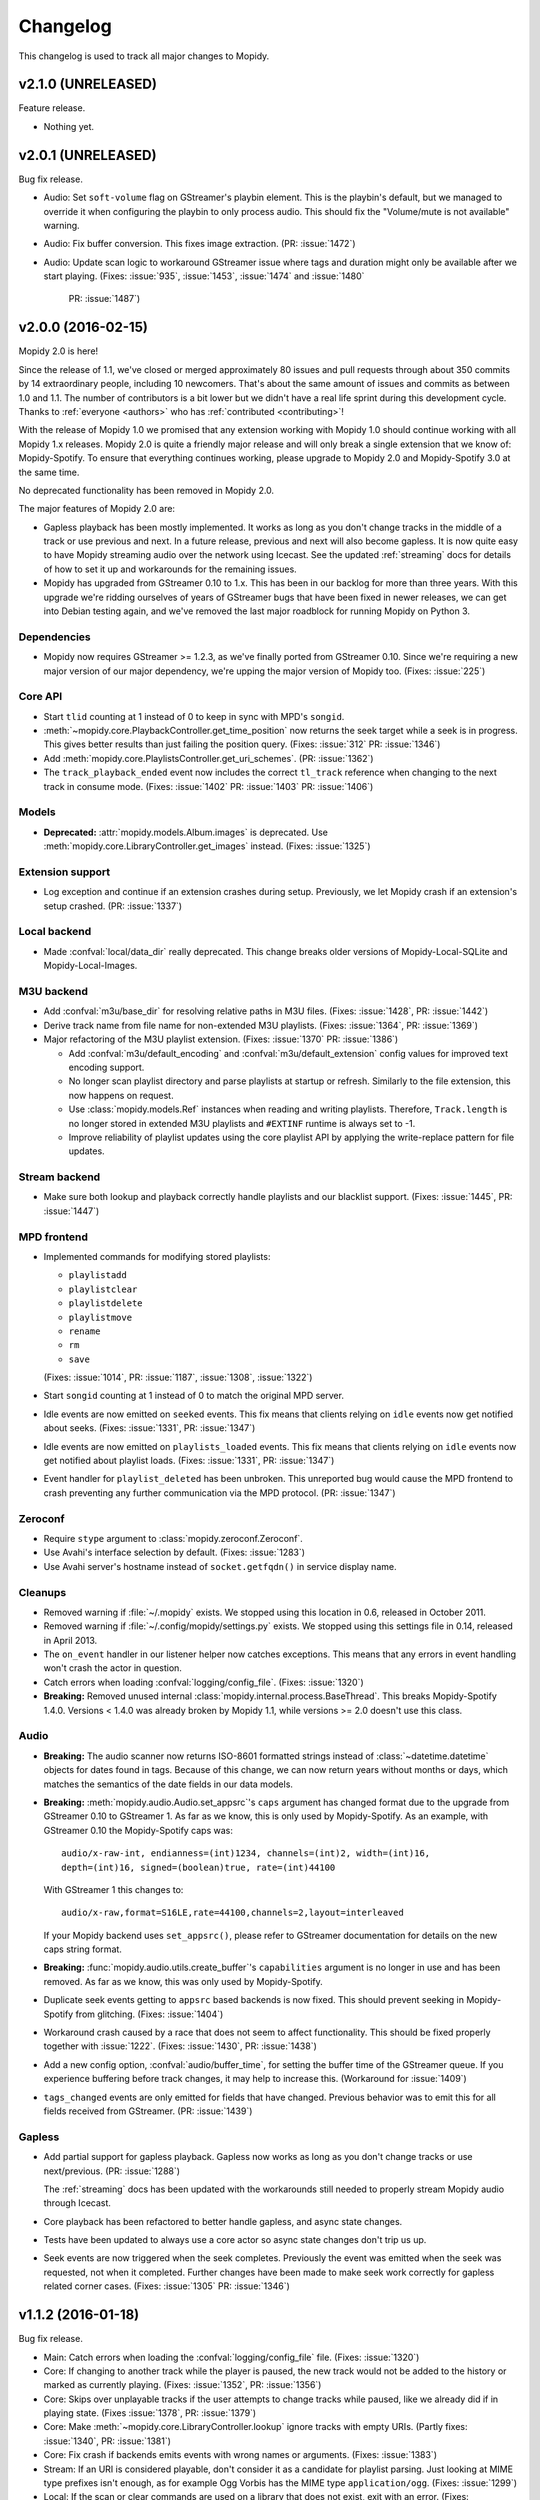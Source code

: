 *********
Changelog
*********

This changelog is used to track all major changes to Mopidy.


v2.1.0 (UNRELEASED)
===================

Feature release.

- Nothing yet.


v2.0.1 (UNRELEASED)
===================

Bug fix release.

- Audio: Set ``soft-volume`` flag on GStreamer's playbin element. This is the
  playbin's default, but we managed to override it when configuring the playbin
  to only process audio. This should fix the "Volume/mute is not available"
  warning.

- Audio: Fix buffer conversion. This fixes image extraction.
  (PR: :issue:`1472`)

- Audio: Update scan logic to workaround GStreamer issue where tags and
  duration might only be available after we start playing.
  (Fixes: :issue:`935`, :issue:`1453`, :issue:`1474` and :issue:`1480`
   PR: :issue:`1487`)


v2.0.0 (2016-02-15)
===================

Mopidy 2.0 is here!

Since the release of 1.1, we've closed or merged approximately 80 issues and
pull requests through about 350 commits by 14 extraordinary people, including
10 newcomers. That's about the same amount of issues and commits as between 1.0
and 1.1. The number of contributors is a bit lower but we didn't have a real
life sprint during this development cycle. Thanks to :ref:`everyone <authors>`
who has :ref:`contributed <contributing>`!

With the release of Mopidy 1.0 we promised that any extension working with
Mopidy 1.0 should continue working with all Mopidy 1.x releases. Mopidy 2.0 is
quite a friendly major release and will only break a single extension that we
know of: Mopidy-Spotify. To ensure that everything continues working, please
upgrade to Mopidy 2.0 and Mopidy-Spotify 3.0 at the same time.

No deprecated functionality has been removed in Mopidy 2.0.

The major features of Mopidy 2.0 are:

- Gapless playback has been mostly implemented. It works as long as you don't
  change tracks in the middle of a track or use previous and next. In a future
  release, previous and next will also become gapless. It is now quite easy to
  have Mopidy streaming audio over the network using Icecast. See the updated
  :ref:`streaming` docs for details of how to set it up and workarounds for the
  remaining issues.

- Mopidy has upgraded from GStreamer 0.10 to 1.x. This has been in our backlog
  for more than three years. With this upgrade we're ridding ourselves of
  years of GStreamer bugs that have been fixed in newer releases, we can get
  into Debian testing again, and we've removed the last major roadblock for
  running Mopidy on Python 3.

Dependencies
------------

- Mopidy now requires GStreamer >= 1.2.3, as we've finally ported from
  GStreamer 0.10. Since we're requiring a new major version of our major
  dependency, we're upping the major version of Mopidy too. (Fixes:
  :issue:`225`)

Core API
--------

- Start ``tlid`` counting at 1 instead of 0 to keep in sync with MPD's
  ``songid``.

- :meth:`~mopidy.core.PlaybackController.get_time_position` now returns the
  seek target while a seek is in progress.  This gives better results than just
  failing the position query. (Fixes: :issue:`312` PR: :issue:`1346`)

- Add :meth:`mopidy.core.PlaylistsController.get_uri_schemes`. (PR:
  :issue:`1362`)

- The ``track_playback_ended`` event now includes the correct ``tl_track``
  reference when changing to the next track in consume mode. (Fixes:
  :issue:`1402` PR: :issue:`1403` PR: :issue:`1406`)

Models
------

- **Deprecated:** :attr:`mopidy.models.Album.images` is deprecated. Use
  :meth:`mopidy.core.LibraryController.get_images` instead. (Fixes:
  :issue:`1325`)

Extension support
-----------------

- Log exception and continue if an extension crashes during setup. Previously,
  we let Mopidy crash if an extension's setup crashed. (PR: :issue:`1337`)

Local backend
-------------

- Made :confval:`local/data_dir` really deprecated. This change breaks older
  versions of Mopidy-Local-SQLite and Mopidy-Local-Images.

M3U backend
-----------

- Add :confval:`m3u/base_dir` for resolving relative paths in M3U
  files. (Fixes: :issue:`1428`, PR: :issue:`1442`)

- Derive track name from file name for non-extended M3U
  playlists. (Fixes: :issue:`1364`, PR: :issue:`1369`)

- Major refactoring of the M3U playlist extension. (Fixes:
  :issue:`1370` PR: :issue:`1386`)

  - Add :confval:`m3u/default_encoding` and :confval:`m3u/default_extension`
    config values for improved text encoding support.

  - No longer scan playlist directory and parse playlists at startup or refresh.
    Similarly to the file extension, this now happens on request.

  - Use :class:`mopidy.models.Ref` instances when reading and writing
    playlists. Therefore, ``Track.length`` is no longer stored in
    extended M3U playlists and ``#EXTINF`` runtime is always set to
    -1.

  - Improve reliability of playlist updates using the core playlist API by
    applying the write-replace pattern for file updates.

Stream backend
--------------

- Make sure both lookup and playback correctly handle playlists and our
  blacklist support. (Fixes: :issue:`1445`, PR: :issue:`1447`)

MPD frontend
------------

- Implemented commands for modifying stored playlists:

  - ``playlistadd``
  - ``playlistclear``
  - ``playlistdelete``
  - ``playlistmove``
  - ``rename``
  - ``rm``
  - ``save``

  (Fixes: :issue:`1014`, PR: :issue:`1187`, :issue:`1308`, :issue:`1322`)

- Start ``songid`` counting at 1 instead of 0 to match the original MPD server.

- Idle events are now emitted on ``seeked`` events. This fix means that
  clients relying on ``idle`` events now get notified about seeks.
  (Fixes: :issue:`1331`, PR: :issue:`1347`)

- Idle events are now emitted on ``playlists_loaded`` events. This fix means
  that clients relying on ``idle`` events now get notified about playlist loads.
  (Fixes: :issue:`1331`, PR: :issue:`1347`)

- Event handler for ``playlist_deleted`` has been unbroken. This unreported bug
  would cause the MPD frontend to crash preventing any further communication
  via the MPD protocol. (PR: :issue:`1347`)

Zeroconf
--------

- Require ``stype`` argument to :class:`mopidy.zeroconf.Zeroconf`.

- Use Avahi's interface selection by default. (Fixes: :issue:`1283`)

- Use Avahi server's hostname instead of ``socket.getfqdn()`` in service
  display name.

Cleanups
--------

- Removed warning if :file:`~/.mopidy` exists. We stopped using this location
  in 0.6, released in October 2011.

- Removed warning if :file:`~/.config/mopidy/settings.py` exists. We stopped
  using this settings file in 0.14, released in April 2013.

- The ``on_event`` handler in our listener helper now catches exceptions. This
  means that any errors in event handling won't crash the actor in question.

- Catch errors when loading :confval:`logging/config_file`.
  (Fixes: :issue:`1320`)

- **Breaking:** Removed unused internal
  :class:`mopidy.internal.process.BaseThread`. This breaks Mopidy-Spotify
  1.4.0. Versions < 1.4.0 was already broken by Mopidy 1.1, while versions >=
  2.0 doesn't use this class.

Audio
-----

- **Breaking:** The audio scanner now returns ISO-8601 formatted strings
  instead of :class:`~datetime.datetime` objects for dates found in tags.
  Because of this change, we can now return years without months or days, which
  matches the semantics of the date fields in our data models.

- **Breaking:** :meth:`mopidy.audio.Audio.set_appsrc`'s ``caps`` argument has
  changed format due to the upgrade from GStreamer 0.10 to GStreamer 1. As
  far as we know, this is only used by Mopidy-Spotify. As an example, with
  GStreamer 0.10 the Mopidy-Spotify caps was::

      audio/x-raw-int, endianness=(int)1234, channels=(int)2, width=(int)16,
      depth=(int)16, signed=(boolean)true, rate=(int)44100

  With GStreamer 1 this changes to::

      audio/x-raw,format=S16LE,rate=44100,channels=2,layout=interleaved

  If your Mopidy backend uses ``set_appsrc()``, please refer to GStreamer
  documentation for details on the new caps string format.

- **Breaking:** :func:`mopidy.audio.utils.create_buffer`'s ``capabilities``
  argument is no longer in use and has been removed. As far as we know, this
  was only used by Mopidy-Spotify.

- Duplicate seek events getting to ``appsrc`` based backends is now fixed. This
  should prevent seeking in Mopidy-Spotify from glitching. (Fixes:
  :issue:`1404`)

- Workaround crash caused by a race that does not seem to affect functionality.
  This should be fixed properly together with :issue:`1222`. (Fixes:
  :issue:`1430`, PR: :issue:`1438`)

- Add a new config option, :confval:`audio/buffer_time`, for setting the buffer
  time of the GStreamer queue. If you experience buffering before track
  changes, it may help to increase this. (Workaround for :issue:`1409`)

- ``tags_changed`` events are only emitted for fields that have changed.
  Previous behavior was to emit this for all fields received from GStreamer.
  (PR: :issue:`1439`)

Gapless
-------

- Add partial support for gapless playback. Gapless now works as long as you
  don't change tracks or use next/previous. (PR: :issue:`1288`)

  The :ref:`streaming` docs has been updated with the workarounds still needed
  to properly stream Mopidy audio through Icecast.

- Core playback has been refactored to better handle gapless, and async state
  changes.

- Tests have been updated to always use a core actor so async state changes
  don't trip us up.

- Seek events are now triggered when the seek completes. Previously the event
  was emitted when the seek was requested, not when it completed. Further
  changes have been made to make seek work correctly for gapless related corner
  cases. (Fixes: :issue:`1305` PR: :issue:`1346`)


v1.1.2 (2016-01-18)
===================

Bug fix release.

- Main: Catch errors when loading the :confval:`logging/config_file` file.
  (Fixes: :issue:`1320`)

- Core: If changing to another track while the player is paused, the new track
  would not be added to the history or marked as currently playing. (Fixes:
  :issue:`1352`, PR: :issue:`1356`)

- Core: Skips over unplayable tracks if the user attempts to change tracks
  while paused, like we already did if in playing state. (Fixes :issue:`1378`,
  PR: :issue:`1379`)

- Core: Make :meth:`~mopidy.core.LibraryController.lookup` ignore tracks with
  empty URIs. (Partly fixes: :issue:`1340`, PR: :issue:`1381`)

- Core: Fix crash if backends emits events with wrong names or arguments.
  (Fixes: :issue:`1383`)

- Stream: If an URI is considered playable, don't consider it as a candidate
  for playlist parsing. Just looking at MIME type prefixes isn't enough, as for
  example Ogg Vorbis has the MIME type ``application/ogg``. (Fixes:
  :issue:`1299`)

- Local: If the scan or clear commands are used on a library that does not
  exist, exit with an error. (Fixes: :issue:`1298`)

- MPD: Notify idling clients when a seek is performed. (Fixes: :issue:`1331`)

- MPD: Don't return tracks with empty URIs. (Partly fixes: :issue:`1340`, PR:
  :issue:`1343`)

- MPD: Add ``volume`` command that was reintroduced, though still as a
  deprecated command, in MPD 0.18 and is in use by some clients like mpc.
  (Fixes: :issue:`1393`, PR: :issue:`1397`)

- Proxy: Handle case where :confval:`proxy/port` is either missing from config
  or set to an empty string. (PR: :issue:`1371`)


v1.1.1 (2015-09-14)
===================

Bug fix release.

- Dependencies: Specify that we need Requests >= 2.0, not just any version.
  This ensures that we fail earlier if Mopidy is used with a too old Requests.

- Core: Make :meth:`mopidy.core.LibraryController.refresh` work for all
  backends with a library provider. Previously, it wrongly worked for all
  backends with a playlists provider. (Fixes: :issue:`1257`)

- Core: Respect :confval:`core/cache_dir` and :confval:`core/data_dir` config
  values added in 1.1.0 when creating the dirs Mopidy need to store data. This
  should not change the behavior for desktop users running Mopidy. When running
  Mopidy as a system service installed from a package which sets the core dir
  configs properly (e.g. Debian and Arch packages), this fix avoids the
  creation of a couple of directories that should not be used, typically
  :file:`/var/lib/mopidy/.local` and :file:`/var/lib/mopidy/.cache`. (Fixes:
  :issue:`1259`, PR: :issue:`1266`)

- Core: Fix error in :meth:`~mopidy.core.TracklistController.get_eot_tlid`
  docstring. (Fixes: :issue:`1269`)

- Audio: Add ``timeout`` parameter to :meth:`~mopidy.audio.scan.Scanner.scan`.
  (Part of: :issue:`1250`, PR: :issue:`1281`)

- Extension support: Make :meth:`~mopidy.ext.Extension.get_cache_dir`,
  :meth:`~mopidy.ext.Extension.get_config_dir`, and
  :meth:`~mopidy.ext.Extension.get_data_dir` class methods, so they can be used
  without creating an instance of the :class:`~mopidy.ext.Extension` class.
  (Fixes: :issue:`1275`)

- Local: Deprecate :confval:`local/data_dir` and respect
  :confval:`core/data_dir` instead. This does not change the defaults for
  desktop users, only system services installed from packages that properly set
  :confval:`core/data_dir`, like the Debian and Arch packages. (Fixes:
  :issue:`1259`, PR: :issue:`1266`)

- Local: Change default value of :confval:`local/scan_flush_threshold` from
  1000 to 100 to shorten the time Mopidy-Local-SQLite blocks incoming requests
  while scanning the local library.

- M3U: Changed default for the :confval:`m3u/playlists_dir` from
  ``$XDG_DATA_DIR/mopidy/m3u`` to unset, which now means the extension's data
  dir. This does not change the defaults for desktop users, only system
  services installed from packages that properly set :confval:`core/data_dir`,
  like the Debian and Arch pakages. (Fixes: :issue:`1259`, PR: :issue:`1266`)

- Stream: Expand nested playlists to find the stream URI. This used to work,
  but regressed in 1.1.0 with the extraction of stream playlist parsing from
  GStreamer to being handled by the Mopidy-Stream backend. (Fixes:
  :issue:`1250`, PR: :issue:`1281`)

- Stream: If "file" is present in the :confval:`stream/protocols` config value
  and the :ref:`ext-file` extension is enabled, we exited with an error because
  two extensions claimed the same URI scheme. We now log a warning recommending
  to remove "file" from the :confval:`stream/protocols` config, and then
  proceed startup. (Fixes: :issue:`1248`, PR: :issue:`1254`)

- Stream: Fix bug in new playlist parser. A non-ASCII char in an urilist
  comment would cause a crash while parsing due to comparision of a non-ASCII
  bytestring with a Unicode string. (Fixes: :issue:`1265`)

- File: Adjust log levels when failing to expand ``$XDG_MUSIC_DIR`` into a real
  path. This usually happens when running Mopidy as a system service, and thus
  with a limited set of environment variables. (Fixes: :issue:`1249`, PR:
  :issue:`1255`)

- File: When browsing files, we no longer scan the files to check if they're
  playable. This makes browsing of the file hierarchy instant for HTTP clients,
  which do no scanning of the files' metadata, and a bit faster for MPD
  clients, which no longer scan the files twice. (Fixes: :issue:`1260`, PR:
  :issue:`1261`)

- File: Allow looking up metadata about any ``file://`` URI, just like we did
  in Mopidy 1.0.x, where Mopidy-Stream handled ``file://`` URIs. In Mopidy
  1.1.0, Mopidy-File did not allow one to lookup files outside the directories
  listed in :confval:`file/media_dir`. This broke Mopidy-Local-SQLite when the
  :confval:`local/media_dir` directory was not within one of the
  :confval:`file/media_dirs` directories. For browsing of files, we still limit
  access to files inside the :confval:`file/media_dir` directories. For lookup,
  you can now read metadata for any file you know the path of. (Fixes:
  :issue:`1268`, PR: :issue:`1273`)

- Audio: Fix timeout handling in scanner. This regression caused timeouts to
  expire before it should, causing scans to fail.

- Audio: Update scanner to emit MIME type instead of an error when missing a
  plugin.


v1.1.0 (2015-08-09)
===================

Mopidy 1.1 is here!

Since the release of 1.0, we've closed or merged approximately 65 issues and
pull requests through about 400 commits by a record high 20 extraordinary
people, including 14 newcomers. That's less issues and commits than in the 1.0
release, but even more contributors, and a doubling of the number of newcomers.
Thanks to :ref:`everyone <authors>` who has :ref:`contributed <contributing>`,
especially those that joined the sprint at EuroPython 2015 in Bilbao, Spain a
couple of weeks ago!

As we promised with the release of Mopidy 1.0, any extension working with
Mopidy 1.0 should continue working with all Mopidy 1.x releases. However, this
release brings a lot stronger enforcement of our documented APIs. If an
extension doesn't use the APIs properly, it may no longer work. The advantage
of this change is that Mopidy is now more robust against errors in extensions,
and also provides vastly better error messages when extensions misbehave. This
should make it easier to create quality extensions.

The major features of Mopidy 1.1 are:

- Validation of the arguments to all core API methods, as well as all responses
  from backends and all data model attributes.

- New bundled backend, Mopidy-File. It is similar to Mopidy-Local, but allows
  you to browse and play music from local disk without running a scan to index
  the music first. The drawback is that it doesn't support searching.

- The Mopidy-MPD server should now be up to date with the 0.19 version of the
  MPD protocol.

Dependencies
------------

- Mopidy now requires Requests.

- Heads up: Porting from GStreamer 0.10 to 1.x and support for running Mopidy
  with Python 3.4+ is not far off on our roadmap.

Core API
--------

- **Deprecated:** Calling the following methods with ``kwargs`` is being
  deprecated. (PR: :issue:`1090`)

  - :meth:`mopidy.core.LibraryController.search`
  - :meth:`mopidy.core.PlaylistsController.filter`
  - :meth:`mopidy.core.TracklistController.filter`
  - :meth:`mopidy.core.TracklistController.remove`

- Updated core controllers to handle backend exceptions in all calls that rely
  on multiple backends. (Issue: :issue:`667`)

- Update core methods to do strict input checking. (Fixes: :issue:`700`)

- Add ``tlid`` alternatives to methods that take ``tl_track`` and also add
  ``get_{eot,next,previous}_tlid`` methods as light weight alternatives to the
  ``tl_track`` versions of the calls. (Fixes: :issue:`1131`, PR: :issue:`1136`,
  :issue:`1140`)

- Add :meth:`mopidy.core.PlaybackController.get_current_tlid`.
  (Part of: :issue:`1137`)

- Update core to handle backend crashes and bad data. (Fixes: :issue:`1161`)

- Add :confval:`core/max_tracklist_length` config and limitation. (Fixes:
  :issue:`997` PR: :issue:`1225`)

- Added ``playlist_deleted`` event. (Fixes: :issue:`996`)

Models
------

- Added type checks and other sanity checks to model construction and
  serialization. (Fixes: :issue:`865`)

- Memory usage for models has been greatly improved. We now have a lower
  overhead per instance by using slots, interned identifiers and automatically
  reuse instances. For the test data set this was developed against, a library
  of ~14.000 tracks, went from needing ~75MB to ~17MB. (Fixes: :issue:`348`)

- Added :attr:`mopidy.models.Artist.sortname` field that is mapped to
  ``musicbrainz-sortname`` tag. (Fixes: :issue:`940`)

Configuration
-------------

- Add new configurations to set base directories to be used by Mopidy and
  Mopidy extensions: :confval:`core/cache_dir`, :confval:`core/config_dir`, and
  :confval:`core/data_dir`. (Fixes: :issue:`843`, PR: :issue:`1232`)

Extension support
-----------------

- Add new methods to :class:`~mopidy.ext.Extension` class for getting cache,
  config and data directories specific to your extension:

  - :meth:`mopidy.ext.Extension.get_cache_dir`
  - :meth:`mopidy.ext.Extension.get_config_dir`
  - :meth:`mopidy.ext.Extension.get_data_dir`

  Extensions should use these methods so that the correct directories are used
  both when Mopidy is run by a regular user and when run as a system service.
  (Fixes: :issue:`843`, PR: :issue:`1232`)

- Add :func:`mopidy.httpclient.format_proxy` and
  :func:`mopidy.httpclient.format_user_agent`. (Part of: :issue:`1156`)

- It is now possible to import :mod:`mopidy.backends` without having GObject or
  GStreamer installed. In other words, a lot of backend extensions should now
  be able to run tests in a virtualenv with global site-packages disabled. This
  removes a lot of potential error sources. (Fixes: :issue:`1068`, PR:
  :issue:`1115`)

Local backend
-------------

- Filter out :class:`None` from
  :meth:`~mopidy.backend.LibraryProvider.get_distinct` results. All returned
  results should be strings. (Fixes: :issue:`1202`)

Stream backend
--------------

- Move stream playlist parsing from GStreamer to the stream backend. (Fixes:
  :issue:`671`)

File backend
------------

The :ref:`Mopidy-File <ext-file>` backend is a new bundled backend. It is
similar to Mopidy-Local since it works with local files, but it differs in a
few key ways:

- Mopidy-File lets you browse your media files by their file hierarchy.

- It supports multiple media directories, all exposed under the "Files"
  directory when you browse your library with e.g. an MPD client.

- There is no index of the media files, like the JSON or SQLite files used by
  Mopidy-Local. Thus no need to scan the music collection before starting
  Mopidy. Everything is read from the file system when needed and changes to
  the file system is thus immediately visible in Mopidy clients.

- Because there is no index, there is no support for search.

Our long term plan is to keep this very simple file backend in Mopidy, as it
has a well defined and limited scope, while splitting the more feature rich
Mopidy-Local extension out to an independent project. (Fixes: :issue:`1004`,
PR: :issue:`1207`)

M3U backend
-----------

- Support loading UTF-8 encoded M3U files with the ``.m3u8`` file extension.
  (PR: :issue:`1193`)

MPD frontend
------------

- The MPD command ``count`` now ignores tracks with no length, which would
  previously cause a :exc:`TypeError`. (PR: :issue:`1192`)

- Concatenate multiple artists, composers and performers using the "A;B" format
  instead of "A, B". This is a part of updating our protocol implementation to
  match MPD 0.19. (PR: :issue:`1213`)

- Add "not implemented" skeletons of new commands in the MPD protocol version
  0.19:

  - Current playlist:

    - ``rangeid``
    - ``addtagid``
    - ``cleartagid``

  - Mounts and neighbors:

    - ``mount``
    - ``unmount``
    - ``listmounts``
    - ``listneighbors``

  - Music DB:

    - ``listfiles``

- Track data now include the ``Last-Modified`` field if set on the track model.
  (Fixes: :issue:`1218`, PR: :issue:`1219`)

- Implement ``tagtypes`` MPD command. (PR: :issue:`1235`)

- Exclude empty tags fields from metadata output. (Fixes: :issue:`1045`, PR:
  :issue:`1235`)

- Implement protocol extensions to output Album URIs and Album Images when
  outputting track data to clients. (PR: :issue:`1230`)

- The MPD commands ``lsinfo`` and ``listplaylists`` are now implemented using
  the :meth:`~mopidy.core.PlaylistsController.as_list` method, which retrieves
  a lot less data and is thus much faster than the deprecated
  :meth:`~mopidy.core.PlaylistsController.get_playlists`. The drawback is that
  the ``Last-Modified`` timestamp is not available through this method, and the
  timestamps in the MPD command responses are now always set to the current
  time.

Internal changes
----------------

- Tests have been cleaned up to stop using deprecated APIs where feasible.
  (Partial fix: :issue:`1083`, PR: :issue:`1090`)


v1.0.8 (2015-07-22)
===================

Bug fix release.

- Fix reversal of ``Title`` and ``Name`` in MPD protocol (Fixes: :issue:`1212`
  PR: :issue:`1214`)

- Fix crash if an M3U file in the :confval:`m3u/playlist_dir` directory has a
  file name not decodable with the current file system encoding. (Fixes:
  :issue:`1209`)


v1.0.7 (2015-06-26)
===================

Bug fix release.

- Fix error in the MPD command ``list title ...``. The error was introduced in
  v1.0.6.


v1.0.6 (2015-06-25)
===================

Bug fix release.

- Core/MPD/Local: Add support for ``title`` in
  :meth:`mopidy.core.LibraryController.get_distinct`. (Fixes: :issue:`1181`,
  PR: :issue:`1183`)

- Core: Make sure track changes make it to audio while paused.
  (Fixes: :issue:`1177`, PR: :issue:`1185`)


v1.0.5 (2015-05-19)
===================

Bug fix release.

- Core: Add workaround for playlist providers that do not support
  creating playlists.  (Fixes: :issue:`1162`, PR :issue:`1165`)

- M3U: Fix encoding error when saving playlists with non-ASCII track
  titles. (Fixes: :issue:`1175`, PR :issue:`1176`)


v1.0.4 (2015-04-30)
===================

Bug fix release.

- Audio: Since all previous attempts at tweaking the queuing for :issue:`1097`
  seems to break things in subtle ways for different users. We are giving up
  on tweaking the defaults and just going to live with a bit more lag on
  software volume changes. (Fixes: :issue:`1147`)


v1.0.3 (2015-04-28)
===================

Bug fix release.

- HTTP: Another follow-up to the Tornado <3.0 fixing. Since the tests aren't
  run for Tornado 2.3 we didn't catch that our previous fix wasn't sufficient.
  (Fixes: :issue:`1153`, PR: :issue:`1154`)

- Audio: Follow-up fix for :issue:`1097` still exhibits issues for certain
  setups. We are giving this get an other go by setting the buffer size to
  maximum 100ms instead of a fixed number of buffers. (Addresses: :issue:`1147`,
  PR: :issue:`1154`)


v1.0.2 (2015-04-27)
===================

Bug fix release.

- HTTP: Make event broadcasts work with Tornado 2.3 again. The threading fix
  in v1.0.1 broke this.

- Audio: Fix for :issue:`1097` tuned down the buffer size in the queue. Turns
  out this can cause distortions in certain cases. Give this an other go with
  a more generous buffer size. (Addresses: :issue:`1147`, PR: :issue:`1152`)

- Audio: Make sure mute events get emitted by software mixer.
  (Fixes: :issue:`1146`, PR: :issue:`1152`)


v1.0.1 (2015-04-23)
===================

Bug fix release.

- Core: Make the new history controller available for use. (Fixes: :js:`6`)

- Audio: Software volume control has been reworked to greatly reduce the delay
  between changing the volume and the change taking effect. (Fixes:
  :issue:`1097`, PR: :issue:`1101`)

- Audio: As a side effect of the previous bug fix, software volume is no longer
  tied to the PulseAudio application volume when using ``pulsesink``. This
  behavior was confusing for many users and doesn't work well with the plans
  for multiple outputs.

- Audio: Update scanner to decode all media it finds. This should fix cases
  where the scanner hangs on non-audio files like video. The scanner will now
  also let us know if we found any decodeable audio. (Fixes: :issue:`726`, PR:
  issue:`1124`)

- HTTP: Fix threading bug that would cause duplicate delivery of WS messages.
  (PR: :issue:`1127`)

- MPD: Fix case where a playlist that is present in both browse and as a listed
  playlist breaks the MPD frontend protocol output. (Fixes :issue:`1120`, PR:
  :issue:`1142`)


v1.0.0 (2015-03-25)
===================

Three months after our fifth anniversary, Mopidy 1.0 is finally here!

Since the release of 0.19, we've closed or merged approximately 140 issues and
pull requests through more than 600 commits by a record high 19 extraordinary
people, including seven newcomers. Thanks to :ref:`everyone <authors>` who has
:ref:`contributed <contributing>`!

For the longest time, the focus of Mopidy 1.0 was to be another incremental
improvement, to be numbered 0.20. The result is still very much an incremental
improvement, with lots of small and larger improvements across Mopidy's
functionality.

The major features of Mopidy 1.0 are:

- :ref:`Semantic Versioning <versioning>`. We promise to not break APIs before
  Mopidy 2.0. A Mopidy extension working with Mopidy 1.0 should continue to
  work with all Mopidy 1.x releases.

- Preparation work to ease migration to a cleaned up and leaner core API in
  Mopidy 2.0, and to give us some of the benefits of the cleaned up core API
  right away.

- Preparation work to enable gapless playback in an upcoming 1.x release.

Dependencies
------------

Since the previous release there are no changes to Mopidy's dependencies.
However, porting from GStreamer 0.10 to 1.x and support for running Mopidy with
Python 3.4+ is not far off on our roadmap.

Core API
--------

In the API used by all frontends and web extensions there is lots of methods
and arguments that are now deprecated in preparation for the next major
release. With the exception of some internals that leaked out in the playback
controller, no core APIs have been removed in this release. In other words,
most clients should continue to work unchanged when upgrading to Mopidy 1.0.
Though, it is strongly encouraged to review any use of the deprecated parts of
the API as those parts will be removed in Mopidy 2.0.

- **Deprecated:** Deprecate all Python properties in the core API. The
  previously undocumented getter and setter methods are now the official API.
  This aligns the Python API with the WebSocket/JavaScript API. Python
  frontends needs to be updated. WebSocket/JavaScript API users are not
  affected. (Fixes: :issue:`952`)

- Add :class:`mopidy.core.HistoryController` which keeps track of what tracks
  have been played. (Fixes: :issue:`423`, :issue:`1056`, PR: :issue:`803`,
  :issue:`1063`)

- Add :class:`mopidy.core.MixerController` which keeps track of volume and
  mute. (Fixes: :issue:`962`)

Core library controller
~~~~~~~~~~~~~~~~~~~~~~~

- **Deprecated:** :meth:`mopidy.core.LibraryController.find_exact`. Use
  :meth:`mopidy.core.LibraryController.search` with the ``exact`` keyword
  argument set to :class:`True`.

- **Deprecated:** The ``uri`` argument to
  :meth:`mopidy.core.LibraryController.lookup`. Use new ``uris`` keyword
  argument instead.

- Add ``exact`` keyword argument to
  :meth:`mopidy.core.LibraryController.search`.

- Add ``uris`` keyword argument to :meth:`mopidy.core.LibraryController.lookup`
  which allows for simpler lookup of multiple URIs. (Fixes: :issue:`1008`, PR:
  :issue:`1047`)

- Updated :meth:`mopidy.core.LibraryController.search` and
  :meth:`mopidy.core.LibraryController.find_exact` to normalize and warn about
  malformed queries from clients. (Fixes: :issue:`1067`, PR: :issue:`1073`)

- Add :meth:`mopidy.core.LibraryController.get_distinct` for getting unique
  values for a given field. (Fixes: :issue:`913`, PR: :issue:`1022`)

- Add :meth:`mopidy.core.LibraryController.get_images` for looking up images
  for any URI that is known to the backends. (Fixes :issue:`973`, PR:
  :issue:`981`, :issue:`992` and :issue:`1013`)

Core playlist controller
~~~~~~~~~~~~~~~~~~~~~~~~

- **Deprecated:** :meth:`mopidy.core.PlaylistsController.get_playlists`. Use
  :meth:`~mopidy.core.PlaylistsController.as_list` and
  :meth:`~mopidy.core.PlaylistsController.get_items` instead. (Fixes:
  :issue:`1057`, PR: :issue:`1075`)

- **Deprecated:** :meth:`mopidy.core.PlaylistsController.filter`. Use
  :meth:`~mopidy.core.PlaylistsController.as_list` and filter yourself.

- Add :meth:`mopidy.core.PlaylistsController.as_list`. (Fixes: :issue:`1057`,
  PR: :issue:`1075`)

- Add :meth:`mopidy.core.PlaylistsController.get_items`. (Fixes: :issue:`1057`,
  PR: :issue:`1075`)

Core tracklist controller
~~~~~~~~~~~~~~~~~~~~~~~~~

- **Removed:** The following methods were documented as internal. They are now
  fully private and unavailable outside the core actor. (Fixes: :issue:`1058`,
  PR: :issue:`1062`)

  - :meth:`mopidy.core.TracklistController.mark_played`
  - :meth:`mopidy.core.TracklistController.mark_playing`
  - :meth:`mopidy.core.TracklistController.mark_unplayable`

- Add ``uris`` argument to :meth:`mopidy.core.TracklistController.add` which
  allows for simpler addition of multiple URIs to the tracklist. (Fixes:
  :issue:`1060`, PR: :issue:`1065`)

Core playback controller
~~~~~~~~~~~~~~~~~~~~~~~~

- **Removed:** Remove several internal parts that were leaking into the public
  API and was never intended to be used externally. (Fixes: :issue:`1070`, PR:
  :issue:`1076`)

  - :meth:`mopidy.core.PlaybackController.change_track` is now internal.

  - Removed ``on_error_step`` keyword argument from
    :meth:`mopidy.core.PlaybackController.play`

  - Removed ``clear_current_track`` keyword argument to
    :meth:`mopidy.core.PlaybackController.stop`.

  - Made the following event triggers internal:

    - :meth:`mopidy.core.PlaybackController.on_end_of_track`
    - :meth:`mopidy.core.PlaybackController.on_stream_changed`
    - :meth:`mopidy.core.PlaybackController.on_tracklist_changed`

  - :meth:`mopidy.core.PlaybackController.set_current_tl_track` is now
    internal.

- **Deprecated:** The old methods on :class:`mopidy.core.PlaybackController`
  for volume and mute management have been deprecated. Use
  :class:`mopidy.core.MixerController` instead. (Fixes: :issue:`962`)

- When seeking while paused, we no longer change to playing. (Fixes:
  :issue:`939`, PR: :issue:`1018`)

- Changed :meth:`mopidy.core.PlaybackController.play` to take the return value
  from :meth:`mopidy.backend.PlaybackProvider.change_track` into account when
  determining the success of the :meth:`~mopidy.core.PlaybackController.play`
  call. (PR: :issue:`1071`)

- Add :meth:`mopidy.core.Listener.stream_title_changed` and
  :meth:`mopidy.core.PlaybackController.get_stream_title` for letting clients
  know about the current title in streams. (PR: :issue:`938`, :issue:`1030`)

Backend API
-----------

In the API implemented by all backends there have been way fewer but somewhat
more drastic changes with some methods removed and new ones being required for
certain functionality to continue working. Most backends were already updated to
be compatible with Mopidy 1.0 before the release. New versions of the backends
will be released shortly after Mopidy itself.

Backend library providers
~~~~~~~~~~~~~~~~~~~~~~~~~

- **Removed:** Remove :meth:`mopidy.backend.LibraryProvider.find_exact`.

- Add an ``exact`` keyword argument to
  :meth:`mopidy.backend.LibraryProvider.search` to replace the old
  :meth:`~mopidy.backend.LibraryProvider.find_exact` method.

Backend playlist providers
~~~~~~~~~~~~~~~~~~~~~~~~~~

- **Removed:** Remove default implementation of
  :attr:`mopidy.backend.PlaylistsProvider.playlists`. This is potentially
  backwards incompatible. (PR: :issue:`1046`)

- Changed the API for :class:`mopidy.backend.PlaylistsProvider`. Note that this
  change is **not** backwards compatible. These changes are important to reduce
  the Mopidy startup time. (Fixes: :issue:`1057`, PR: :issue:`1075`)

  - Add :meth:`mopidy.backend.PlaylistsProvider.as_list`.

  - Add :meth:`mopidy.backend.PlaylistsProvider.get_items`.

  - Remove :attr:`mopidy.backend.PlaylistsProvider.playlists` property.

Backend playback providers
~~~~~~~~~~~~~~~~~~~~~~~~~~

- Changed the API for :class:`mopidy.backend.PlaybackProvider`. Note that this
  change is **not** backwards compatible for certain backends. These changes
  are crucial to adding gapless in one of the upcoming releases.
  (Fixes: :issue:`1052`, PR: :issue:`1064`)

  - :meth:`mopidy.backend.PlaybackProvider.translate_uri` has been added. It is
    strongly recommended that all backends migrate to using this API for
    translating "Mopidy URIs" to real ones for playback.

  - The semantics and signature of :meth:`mopidy.backend.PlaybackProvider.play`
    has changed. The method is now only used to set the playback state to
    playing, and no longer takes a track.

    Backends must migrate to
    :meth:`mopidy.backend.PlaybackProvider.translate_uri` or
    :meth:`mopidy.backend.PlaybackProvider.change_track` to continue working.

  - :meth:`mopidy.backend.PlaybackProvider.prepare_change` has been added.

Models
------

- Add :class:`mopidy.models.Image` model to be returned by
  :meth:`mopidy.core.LibraryController.get_images`. (Part of :issue:`973`)

- Change the semantics of :attr:`mopidy.models.Track.last_modified` to be
  milliseconds instead of seconds since Unix epoch, or a simple counter,
  depending on the source of the track. This makes it match the semantics of
  :attr:`mopidy.models.Playlist.last_modified`. (Fixes: :issue:`678`, PR:
  :issue:`1036`)

Commands
--------

- Make the ``mopidy`` command print a friendly error message if the
  :mod:`gobject` Python module cannot be imported. (Fixes: :issue:`836`)

- Add support for repeating the :option:`-v <mopidy -v>` argument four times
  to set the log level for all loggers to the lowest possible value, including
  log records at levels lower than ``DEBUG`` too.

- Add path to the current ``mopidy`` executable to the output of ``mopidy
  deps``. This make it easier to see that a user is using pip-installed Mopidy
  instead of APT-installed Mopidy without asking for ``which mopidy`` output.

Configuration
-------------

- Add support for the log level value ``all`` to the loglevels configurations.
  This can be used to show absolutely all log records, including those at
  custom levels below ``DEBUG``.

- Add debug logging of unknown sections. (Fixes: :issue:`694`, PR: :issue:`1002`)

Logging
-------

- Add custom log level ``TRACE`` (numerical level 5), which can be used by
  Mopidy and extensions to log at an even more detailed level than ``DEBUG``.

- Add support for per logger color overrides. (Fixes: :issue:`808`, PR:
  :issue:`1005`)

Local backend
-------------

- Improve error logging for scanner. (Fixes: :issue:`856`, PR: :issue:`874`)

- Add symlink support with loop protection to file finder. (Fixes:
  :issue:`858`, PR: :issue:`874`)

- Add ``--force`` option for ``mopidy local scan`` for forcing a full rescan of
  the library. (Fixes: :issue:`910`, PR: :issue:`1010`)

- Stop ignoring ``offset`` and ``limit`` in searches when using the default
  JSON backed local library. (Fixes: :issue:`917`, PR: :issue:`949`)

- Removed double triggering of ``playlists_loaded`` event.
  (Fixes: :issue:`998`, PR: :issue:`999`)

- Cleanup and refactoring of local playlist code. Preserves playlist names
  better and fixes bug in deletion of playlists. (Fixes: :issue:`937`,
  PR: :issue:`995` and rebased into :issue:`1000`)

- Sort local playlists by name. (Fixes: :issue:`1026`, PR: :issue:`1028`)

- Moved playlist support out to a new extension, :ref:`ext-m3u`.

- *Deprecated:* The config value :confval:`local/playlists_dir` is no longer in
  use and can be removed from your config.

Local library API
~~~~~~~~~~~~~~~~~

- Implementors of :meth:`mopidy.local.Library.lookup` should now return a list
  of :class:`~mopidy.models.Track` instead of a single track, just like the
  other ``lookup()`` methods in Mopidy. For now, returning a single track will
  continue to work. (PR: :issue:`840`)

- Add support for giving local libraries direct access to tags and duration.
  (Fixes: :issue:`967`)

- Add :meth:`mopidy.local.Library.get_images` for looking up images
  for local URIs. (Fixes: :issue:`1031`, PR: :issue:`1032` and :issue:`1037`)

Stream backend
--------------

- Add support for HTTP proxies when doing initial metadata lookup for a stream.
  (Fixes :issue:`390`, PR: :issue:`982`)

- Add basic tests for the stream library provider.

M3U backend
-----------

- Mopidy-M3U is a new bundled backend. It provides the same M3U support as was
  previously part of the local backend. See :ref:`m3u-migration` for how to
  migrate your local playlists to work with the M3U backend. (Fixes:
  :issue:`1054`, PR: :issue:`1066`)

- In playlist names, replace "/", which are illegal in M3U file names,
  with "|". (PR: :issue:`1084`)

MPD frontend
------------

- Add support for blacklisting MPD commands. This is used to prevent clients
  from using ``listall`` and ``listallinfo`` which recursively lookup the entire
  "database". If you insist on using a client that needs these commands change
  :confval:`mpd/command_blacklist`.

- Start setting the ``Name`` field with the stream title when listening to
  radio streams. (Fixes: :issue:`944`, PR: :issue:`1030`)

- Enable browsing of artist references, in addition to albums and playlists.
  (PR: :issue:`884`)

- Switch the ``list`` command over to using the new method
  :meth:`mopidy.core.LibraryController.get_distinct` for increased performance.
  (Fixes: :issue:`913`)

- In stored playlist names, replace "/", which are illegal, with "|" instead of
  a whitespace. Pipes are more similar to forward slash.

- Share a single mapping between names and URIs across all MPD sessions. (Fixes:
  :issue:`934`, PR: :issue:`968`)

- Add support for ``toggleoutput`` command. (PR: :issue:`1015`)

- The ``mixrampdb`` and ``mixrampdelay`` commands are now known to Mopidy, but
  are not implemented. (PR: :issue:`1015`)

- Fix crash on socket error when using a locale causing the exception's error
  message to contain characters not in ASCII. (Fixes: issue:`971`, PR:
  :issue:`1044`)

HTTP frontend
-------------

- **Deprecated:** Deprecated the :confval:`http/static_dir` config. Please make
  your web clients pip-installable Mopidy extensions to make it easier to
  install for end users.

- Prevent a race condition in WebSocket event broadcasting from crashing the
  web server. (PR: :issue:`1020`)

Mixers
------

- Add support for disabling volume control in Mopidy entirely by setting the
  configuration :confval:`audio/mixer` to ``none``. (Fixes: :issue:`936`, PR:
  :issue:`1015`, :issue:`1035`)

Audio
-----

- **Removed:** Support for visualizers and the :confval:`audio/visualizer`
  config value. The feature was originally added as a workaround for all the
  people asking for ncmpcpp visualizer support, and since we could get it
  almost for free thanks to GStreamer. But, this feature did never make sense
  for a server such as Mopidy.

- **Deprecated:** Deprecated :meth:`mopidy.audio.Audio.emit_end_of_stream`.
  Pass a :class:`None` buffer to :meth:`mopidy.audio.Audio.emit_data` to end
  the stream. This should only affect Mopidy-Spotify.

- Add :meth:`mopidy.audio.AudioListener.tags_changed`. Notifies core when new
  tags are found.

- Add :meth:`mopidy.audio.Audio.get_current_tags` for looking up the current
  tags of the playing media.

- Internal code cleanup within audio subsystem:

  - Started splitting audio code into smaller better defined pieces.

  - Improved GStreamer related debug logging.

  - Provide better error messages for missing plugins.

  - Add foundation for trying to re-add multiple output support.

  - Add internal helper for converting GStreamer data types to Python.

  - Reduce scope of audio scanner to just find tags and duration. Modification
    time, URI and minimum length handling are now outside of this class.

  - Update scanner to operate with milliseconds for duration.

  - Update scanner to use a custom source, typefind and decodebin. This allows
    us to detect playlists before we try to decode them.

  - Refactored scanner to create a new pipeline per track, this is needed as
    reseting decodebin is much slower than tearing it down and making a fresh
    one.

- Move and rename helper for converting tags to tracks.

- Ignore albums without a name when converting tags to tracks.

- Support UTF-8 in M3U playlists. (Fixes: :issue:`853`)

- Add workaround for volume not persisting across tracks on OS X.
  (Issue: :issue:`886`, PR: :issue:`958`)

- Improved missing plugin error reporting in scanner. (PR: :issue:`1033`)

- Introduced a new return type for the scanner, a named tuple with ``uri``,
  ``tags``, ``duration``, ``seekable`` and ``mime``. (PR: :issue:`1033`)

- Added support for checking if the media is seekable, and getting the initial
  MIME type guess. (PR: :issue:`1033`)

Mopidy.js client library
------------------------

This version has been released to npm as Mopidy.js v0.5.0.

- Reexport When.js library as ``Mopidy.when``, to make it easily available to
  users of Mopidy.js. (Fixes: :js:`1`)

- Default to ``wss://`` as the WebSocket protocol if the page is hosted on
  ``https://``. This has no effect if the ``webSocketUrl`` setting is
  specified. (Pull request: :js:`2`)

- Upgrade dependencies.

Development
-----------

- Add new :ref:`contribution guidelines <contributing>`.

- Add new :ref:`development guide <devenv>`.

- Speed up event emitting.

- Changed test runner from nose to py.test. (PR: :issue:`1024`)


v0.19.5 (2014-12-23)
====================

Today is Mopidy's five year anniversary. We're celebrating with a bugfix
release and are looking forward to the next five years!

- Config: Support UTF-8 in extension's default config. If an extension with
  non-ASCII characters in its default config was installed, and Mopidy didn't
  already have a config file, Mopidy would crashed when trying to create the
  initial config file based on the default config of all available extensions.
  (Fixes: :discuss:`428`)

- Extensions: Fix crash when unpacking data from
  :exc:`pkg_resources.VersionConflict` created with a single argument. (Fixes:
  :issue:`911`)

- Models: Hide empty collections from :func:`repr()` representations.

- Models: Field values are no longer stored on the model instance when the
  value matches the default value for the field. This makes two models equal
  when they have a field which in one case is implicitly set to the default
  value and in the other case explicitly set to the default value, but with
  otherwise equal fields. (Fixes: :issue:`837`)

- Models: Changed the default value of :attr:`mopidy.models.Album.num_tracks`,
  :attr:`mopidy.models.Track.track_no`, and
  :attr:`mopidy.models.Track.last_modified` from ``0`` to :class:`None`.

- Core: When skipping to the next track in consume mode, remove the skipped
  track from the tracklist. This is consistent with the original MPD server's
  behavior. (Fixes: :issue:`902`)

- Local: Fix scanning of modified files. (PR: :issue:`904`)

- MPD: Re-enable browsing of empty directories. (PR: :issue:`906`)

- MPD: Remove track comments from responses. They are not included by the
  original MPD server, and this works around :issue:`881`. (PR: :issue:`882`)

- HTTP: Errors while starting HTTP apps are logged instead of crashing the HTTP
  server. (Fixes: :issue:`875`)


v0.19.4 (2014-09-01)
====================

Bug fix release.

- Configuration: :option:`mopidy --config` now supports directories.

- Logging: Fix that some loggers would be disabled if
  :confval:`logging/config_file` was set. (Fixes: :issue:`740`)

- Quit process with exit code 1 when stopping because of a backend, frontend,
  or mixer initialization error.

- Backend API: Update :meth:`mopidy.backend.LibraryProvider.browse` signature
  and docs to match how the core use the backend's browse method. (Fixes:
  :issue:`833`)

- Local library API: Add :attr:`mopidy.local.Library.ROOT_DIRECTORY_URI`
  constant for use by implementors of :meth:`mopidy.local.Library.browse`.
  (Related to: :issue:`833`)

- HTTP frontend: Guard against double close of WebSocket, which causes an
  :exc:`AttributeError` on Tornado < 3.2.

- MPD frontend: Make the ``list`` command return albums when sending 3
  arguments. This was incorrectly returning artists after the MPD command
  changes in 0.19.0. (Fixes: :issue:`817`)

- MPD frontend: Fix a race condition where two threads could try to free the
  same data simultaneously. (Fixes: :issue:`781`)


v0.19.3 (2014-08-03)
====================

Bug fix release.

- Audio: Fix negative track length for radio streams. (Fixes: :issue:`662`,
  PR: :issue:`796`)

- Audio: Tell GStreamer to not pick Jack sink. (Fixes: :issue:`604`)

- Zeroconf: Fix discovery by adding ``.local`` to the announced hostname. (PR:
  :issue:`795`)

- Zeroconf: Fix intermittent DBus/Avahi exception.

- Extensions: Fail early if trying to setup an extension which doesn't
  implement the :meth:`mopidy.ext.Extension.setup` method. (Fixes:
  :issue:`813`)


v0.19.2 (2014-07-26)
====================

Bug fix release, directly from the Mopidy development sprint at EuroPython 2014
in Berlin.

- Audio: Make :confval:`audio/mixer_volume` work on the software mixer again. This
  was broken with the mixer changes in 0.19.0. (Fixes: :issue:`791`)

- HTTP frontend: When using Tornado 4.0, allow WebSocket requests from other
  hosts. (Fixes: :issue:`788`)

- MPD frontend: Fix crash when MPD commands are called with the wrong number of
  arguments.  This was broken with the MPD command changes in 0.19.0. (Fixes:
  :issue:`789`)


v0.19.1 (2014-07-23)
====================

Bug fix release.

- Dependencies: Mopidy now requires Tornado >= 2.3, instead of >= 3.1. This
  should make Mopidy continue to work on Debian/Raspbian stable, where Tornado
  2.3 is the newest version available.

- HTTP frontend: Add missing string interpolation placeholder.

- Development: ``mopidy --version`` and :meth:`mopidy.core.Core.get_version`
  now returns the correct version when Mopidy is run from a Git repo other than
  Mopidy's own. (Related to :issue:`706`)


v0.19.0 (2014-07-21)
====================

The focus of 0.19 have been on improving the MPD implementation, replacing
GStreamer mixers with our own mixer API, and on making web clients installable
with ``pip``, like any other Mopidy extension.

Since the release of 0.18, we've closed or merged 53 issues and pull requests
through about 445 commits by :ref:`12 people <authors>`, including five new
guys. Thanks to everyone that has contributed!

**Dependencies**

- Mopidy now requires Tornado >= 3.1.

- Mopidy no longer requires CherryPy or ws4py. Previously, these were optional
  dependencies required for the HTTP frontend to work.

**Backend API**

- *Breaking change:* Imports of the backend API from
  :mod:`mopidy.backends` no longer works. The new API introuced in v0.18 is now
  required. Most extensions already use the new API location.

**Commands**

- The ``mopidy-convert-config`` tool for migrating the ``setings.py``
  configuration file used by Mopidy up until 0.14 to the new config file format
  has been removed after over a year of trusty service. If you still need to
  convert your old ``settings.py`` configuration file, do so using and older
  release, like Mopidy 0.18, or migrate the configuration to the new format by
  hand.

**Configuration**

- Add ``optional=True`` support to :class:`mopidy.config.Boolean`.

**Logging**

- Fix proper decoding of exception messages that depends on the user's locale.

- Colorize logs depending on log level. This can be turned off with the new
  :confval:`logging/color` configuration. (Fixes: :issue:`772`)

**Extension support**

- *Breaking change:* Removed the :class:`~mopidy.ext.Extension` methods that
  were deprecated in 0.18: :meth:`~mopidy.ext.Extension.get_backend_classes`,
  :meth:`~mopidy.ext.Extension.get_frontend_classes`, and
  :meth:`~mopidy.ext.Extension.register_gstreamer_elements`. Use
  :meth:`mopidy.ext.Extension.setup` instead, as most extensions already do.

**Audio**

- *Breaking change:* Removed support for GStreamer mixers. GStreamer 1.x does
  not support volume control, so we changed to use software mixing by default
  in v0.17.0. Now, we're removing support for all other GStreamer mixers and
  are reintroducing mixers as something extensions can provide independently of
  GStreamer. (Fixes: :issue:`665`, PR: :issue:`760`)

- *Breaking change:* Changed the :confval:`audio/mixer` config value to refer
  to Mopidy mixer extensions instead of GStreamer mixers. The default value,
  ``software``, still has the same behavior. All other values will either no
  longer work or will at the very least require you to install an additional
  extension.

- Changed the :confval:`audio/mixer_volume` config value behavior from
  affecting GStreamer mixers to affecting Mopidy mixer extensions instead. The
  end result should be the same without any changes to this config value.

- Deprecated the :confval:`audio/mixer_track` config value. This config value
  is no longer in use. Mixer extensions that need additional configuration
  handle this themselves.

- Use :ref:`proxy-config` when streaming media from the Internet. (Partly
  fixing :issue:`390`)

- Fix proper decoding of exception messages that depends on the user's locale.

- Fix recognition of ASX and XSPF playlists with tags in all caps or with
  carriage return line endings. (Fixes: :issue:`687`)

- Support simpler ASX playlist variant with ``<ENTRY>`` elements without
  children.

- Added ``target_state`` attribute to the audio layer's
  :meth:`~mopidy.audio.AudioListener.state_changed` event. Currently, it is
  :class:`None` except when we're paused because of buffering. Then the new
  field exposes our target state after buffering has completed.

**Mixers**

- Added new :class:`mopidy.mixer.Mixer` API which can be implemented by
  extensions.

- Created a bundled extension, :ref:`ext-softwaremixer`, for controlling volume
  in software in GStreamer's pipeline. This is Mopidy's default mixer. To use
  this mixer, set the :confval:`audio/mixer` config value to ``software``.

- Created an external extension, `Mopidy-ALSAMixer
  <https://github.com/mopidy/mopidy-alsamixer/>`_, for controlling volume with
  hardware through ALSA. To use this mixer, install the extension, and set the
  :confval:`audio/mixer` config value to ``alsamixer``.

**HTTP frontend**

- CherryPy and ws4py have been replaced with Tornado. This will hopefully
  reduce CPU usage on OS X (:issue:`445`) and improve error handling in corner
  cases, like when returning from suspend (:issue:`718`).

- Added support for packaging web clients as Mopidy extensions and installing
  them using pip. See the :ref:`http-server-api` for details. (Fixes:
  :issue:`440`)

- Added web page at ``/mopidy/`` which lists all web clients installed as
  Mopidy extensions. (Fixes: :issue:`440`)

- Added support for extending the HTTP frontend with additional server side
  functionality. See :ref:`http-server-api` for details.

- Exposed the core API using HTTP POST requests with JSON-RPC payloads at
  ``/mopidy/rpc``. This is the same JSON-RPC interface as is exposed over the
  WebSocket at ``/mopidy/ws``, so you can run any core API command.

  The HTTP POST interfaces does not give you access to events from Mopidy, like
  the WebSocket does. The WebSocket interface is still recommended for web
  clients. The HTTP POST interface may be easier to use for simpler programs,
  that just needs to query the currently playing track or similar. See
  :ref:`http-post-api` for details.

- If Zeroconf is enabled, we now announce the ``_mopidy-http._tcp`` service in
  addition to ``_http._tcp``. This is to make it easier to automatically find
  Mopidy's HTTP server among other Zeroconf-published HTTP servers on the
  local network.

**Mopidy.js client library**

This version has been released to npm as Mopidy.js v0.4.0.

- Update Mopidy.js to use when.js 3. If you maintain a Mopidy client, you
  should review the `differences between when.js 2 and 3
  <https://github.com/cujojs/when/blob/master/docs/api.md#upgrading-to-30-from-2x>`_
  and the `when.js debugging guide
  <https://github.com/cujojs/when/blob/master/docs/api.md#debugging-promises>`_.

- All of Mopidy.js' promise rejection values are now of the Error type. This
  ensures that all JavaScript VMs will show a useful stack trace if a rejected
  promise's value is used to throw an exception. To allow catch clauses to
  handle different errors differently, server side errors are of the type
  ``Mopidy.ServerError``, and connection related errors are of the type
  ``Mopidy.ConnectionError``.

- Add support for method calls with by-name arguments. The old calling
  convention, ``by-position-only``, is still the default, but this will
  change in the future. A warning is logged to the console if you don't
  explicitly select a calling convention. See the :ref:`mopidy-js` docs for
  details.

**MPD frontend**

- Proper command tokenization for MPD requests. This replaces the old regex
  based system with an MPD protocol specific tokenizer responsible for breaking
  requests into pieces before the handlers have at them.
  (Fixes: :issue:`591` and :issue:`592`)

- Updated command handler system. As part of the tokenizer cleanup we've
  updated how commands are registered and making it simpler to create new
  handlers.

- Simplified a bunch of handlers. All the "browse" type commands now use a
  common browse helper under the hood for less repetition. Likewise the query
  handling of "search" commands has been somewhat simplified.

- Adds placeholders for missing MPD commands, preparing the way for bumping the
  protocol version once they have been added.

- Respond to all pending requests before closing connection. (PR: :issue:`722`)

- Stop incorrectly catching `LookupError` in command handling.
  (Fixes: :issue:`741`)

- Browse support for playlists and albums has been added. (PR: :issue:`749`,
  :issue:`754`)

- The ``lsinfo`` command now returns browse results before local playlists.
  This is helpful as not all clients sort the returned items. (PR:
  :issue:`755`)

- Browse now supports different entries with identical names. (PR:
  :issue:`762`)

- Search terms that are empty or consists of only whitespace are no longer
  included in the search query sent to backends. (PR: :issue:`758`)

**Local backend**

- The JSON local library backend now logs a friendly message telling you about
  ``mopidy local scan`` if you don't have a local library cache. (Fixes:
  :issue:`711`)

- The ``local scan`` command now use multiple threads to walk the file system
  and check files' modification time. This speeds up scanning, escpecially
  when scanning remote file systems over e.g. NFS.

- the ``local scan`` command now creates necessary folders if they don't
  already exist. Previously, this was only done by the Mopidy server, so doing
  a ``local scan`` before running the server the first time resulted in a
  crash. (Fixes: :issue:`703`)

- Fix proper decoding of exception messages that depends on the user's locale.

**Stream backend**

- Add config value :confval:`stream/metadata_blacklist` to blacklist certain
  URIs we should not open to read metadata from before they are opened for
  playback. This is typically needed for services that invalidate URIs after a
  single use. (Fixes: :issue:`660`)


v0.18.3 (2014-02-16)
====================

Bug fix release.

- Fix documentation build.


v0.18.2 (2014-02-16)
====================

Bug fix release.

- We now log warnings for wrongly configured extensions, and clearly label them
  in ``mopidy config``, but does no longer stop Mopidy from starting because of
  misconfigured extensions. (Fixes: :issue:`682`)

- Fix a crash in the server side WebSocket handler caused by connection
  problems with clients. (Fixes: :issue:`428`, :issue:`571`)

- Fix the ``time_position`` field of the ``track_playback_ended`` event, which
  has been always 0 since v0.18.0. This made scrobbles by Mopidy-Scrobbler not
  be persisted by Last.fm, because Mopidy reported that you listened to 0
  seconds of each track. (Fixes: :issue:`674`)

- Fix the log setup so that it is possible to increase the amount of logging
  from a specific logger using the ``loglevels`` config section. (Fixes:
  :issue:`684`)

- Serialization of :class:`~mopidy.models.Playlist` models with the
  ``last_modified`` field set to a :class:`datetime.datetime` instance did not
  work. The type of :attr:`mopidy.models.Playlist.last_modified` has been
  redefined from a :class:`datetime.datetime` instance to the number of
  milliseconds since Unix epoch as an integer. This makes serialization of the
  time stamp simpler.

- Minor refactor of the MPD server context so that Mopidy's MPD protocol
  implementation can easier be reused. (Fixes: :issue:`646`)

- Network and signal handling has been updated to play nice on Windows systems.


v0.18.1 (2014-01-23)
====================

Bug fix release.

- Disable extension instead of crashing if a dependency has the wrong
  version. (Fixes: :issue:`657`)

- Make logging work to both console, debug log file, and any custom logging
  setup from :confval:`logging/config_file` at the same time. (Fixes:
  :issue:`661`)


v0.18.0 (2014-01-19)
====================

The focus of 0.18 have been on two fronts: the local library and browsing.

First, the local library's old tag cache file used for storing the track
metadata scanned from your music collection has been replaced with a far
simpler implementation using JSON as the storage format. At the same time, the
local library have been made replaceable by extensions, so you can now create
extensions that use your favorite database to store the metadata.

Second, we've finally implemented the long awaited "file system" browsing
feature that you know from MPD. It is supported by both the MPD frontend and
the local and Spotify backends. It is also used by the new Mopidy-Dirble
extension to provide you with a directory of Internet radio stations from all
over the world.

Since the release of 0.17, we've closed or merged 49 issues and pull requests
through about 285 commits by :ref:`11 people <authors>`, including six new
guys. Thanks to everyone that has contributed!

**Core API**

- Add :meth:`mopidy.core.Core.version` for HTTP clients to manage compatibility
  between API versions. (Fixes: :issue:`597`)

- Add :class:`mopidy.models.Ref` class for use as a lightweight reference to
  other model types, containing just an URI, a name, and an object type. It is
  barely used for now, but its use will be extended over time.

- Add :meth:`mopidy.core.LibraryController.browse` method for browsing a
  virtual file system of tracks. Backends can implement support for this by
  implementing :meth:`mopidy.backend.LibraryProvider.browse`.

- Events emitted on play/stop, pause/resume, next/previous and on end of track
  has been cleaned up to work consistently. See the message of
  :commit:`1d108752f6` for the full details. (Fixes: :issue:`629`)

**Backend API**

- Move the backend API classes from :mod:`mopidy.backends.base` to
  :mod:`mopidy.backend` and remove the ``Base`` prefix from the class names:

  - From :class:`mopidy.backends.base.Backend`
    to :class:`mopidy.backend.Backend`

  - From :class:`mopidy.backends.base.BaseLibraryProvider`
    to :class:`mopidy.backend.LibraryProvider`

  - From :class:`mopidy.backends.base.BasePlaybackProvider`
    to :class:`mopidy.backend.PlaybackProvider`

  - From :class:`mopidy.backends.base.BasePlaylistsProvider`
    to :class:`mopidy.backend.PlaylistsProvider`

  - From :class:`mopidy.backends.listener.BackendListener`
    to :class:`mopidy.backend.BackendListener`

  Imports from the old locations still works, but are deprecated.

- Add :meth:`mopidy.backend.LibraryProvider.browse`, which can be implemented
  by backends that wants to expose directories of tracks in Mopidy's virtual
  file system.

**Frontend API**

- The dummy backend used for testing many frontends have moved from
  :mod:`mopidy.backends.dummy` to :mod:`mopidy.backend.dummy`.
  (PR: :issue:`984`)

**Commands**

- Reduce amount of logging from dependencies when using :option:`mopidy -v`.
  (Fixes: :issue:`593`)

- Add support for additional logging verbosity levels with ``mopidy -vv`` and
  ``mopidy -vvv`` which increases the amount of logging from dependencies.
  (Fixes: :issue:`593`)

**Configuration**

- The default for the :option:`mopidy --config` option has been updated to
  include ``$XDG_CONFIG_DIRS`` in addition to ``$XDG_CONFIG_DIR``. (Fixes
  :issue:`431`)

- Added support for deprecating config values in order to allow for graceful
  removal of the no longer used config value :confval:`local/tag_cache_file`.

**Extension support**

- Switched to using a registry model for classes provided by extension. This
  allows extensions to be extended by other extensions, as needed by for
  example pluggable libraries for the local backend. See
  :class:`mopidy.ext.Registry` for details. (Fixes :issue:`601`)

- Added the new method :meth:`mopidy.ext.Extension.setup`. This method
  replaces the now deprecated
  :meth:`~mopidy.ext.Extension.get_backend_classes`,
  :meth:`~mopidy.ext.Extension.get_frontend_classes`, and
  :meth:`~mopidy.ext.Extension.register_gstreamer_elements`.

**Audio**

- Added :confval:`audio/mixer_volume` to set the initial volume of mixers.
  This is especially useful for setting the software mixer volume to something
  else than the default 100%. (Fixes: :issue:`633`)

**Local backend**

.. note::

    After upgrading to Mopidy 0.18 you must run ``mopidy local scan`` to
    reindex your local music collection. This is due to the change of storage
    format.

- Added support for browsing local directories in Mopidy's virtual file system.

- Finished the work on creating pluggable libraries. Users can now
  reconfigure Mopidy to use alternate library providers of their choosing for
  local files. (Fixes issue :issue:`44`, partially resolves :issue:`397`, and
  causes a temporary regression of :issue:`527`.)

- Switched default local library provider from a "tag cache" file that closely
  resembled the one used by the original MPD server to a compressed JSON file.
  This greatly simplifies our library code and reuses our existing model
  serialization code, as used by the HTTP API and web clients.

- Removed our outdated and bug-ridden "tag cache" local library implementation.

- Added the config value :confval:`local/library` to select which library to
  use. It defaults to ``json``, which is the only local library bundled with
  Mopidy.

- Added the config value :confval:`local/data_dir` to have a common config for
  where to store local library data. This is intended to avoid every single
  local library provider having to have it's own config value for this.

- Added the config value :confval:`local/scan_flush_threshold` to control how
  often to tell local libraries to store changes when scanning local music.

**Streaming backend**

- Add live lookup of URI metadata. (Fixes :issue:`540`)

- Add support for extended M3U playlist, meaning that basic track metadata
  stored in playlists will be used by Mopidy.

**HTTP frontend**

- Upgrade Mopidy.js dependencies and add support for using Mopidy.js with
  Browserify. This version has been released to npm as Mopidy.js v0.2.0.
  (Fixes: :issue:`609`)

**MPD frontend**

- Make the ``lsinfo``, ``listall``, and ``listallinfo`` commands support
  browsing of Mopidy's virtual file system. (Fixes: :issue:`145`)

- Empty commands now return a ``ACK [5@0] {} No command given`` error instead
  of ``OK``. This is consistent with the original MPD server implementation.

**Internal changes**

- Events from the audio actor, backends, and core actor are now emitted
  asyncronously through the GObject event loop. This should resolve the issue
  that has blocked the merge of the EOT-vs-EOS fix for a long time.


v0.17.0 (2013-11-23)
====================

The focus of 0.17 has been on introducing subcommands to the ``mopidy``
command, making it possible for extensions to add subcommands of their own, and
to improve the default config file when starting Mopidy the first time. In
addition, we've grown support for Zeroconf publishing of the MPD and HTTP
servers, and gotten a much faster scanner. The scanner now also scans some
additional tags like composers and performers.

Since the release of 0.16, we've closed or merged 22 issues and pull requests
through about 200 commits by :ref:`five people <authors>`, including one new
contributor.

**Commands**

- Switched to subcommands for the ``mopidy`` command , this implies the
  following changes: (Fixes: :issue:`437`)

  ===================== =================
  Old command           New command
  ===================== =================
  mopidy --show-deps    mopidy deps
  mopidy --show-config  mopidy config
  mopidy-scan           mopidy local scan
  ===================== =================

- Added hooks for extensions to create their own custom subcommands and
  converted ``mopidy-scan`` as a first user of the new API. (Fixes:
  :issue:`436`)

**Configuration**

- When ``mopidy`` is started for the first time we create an empty
  :file:`{$XDG_CONFIG_DIR}/mopidy/mopidy.conf` file. We now populate this file
  with the default config for all installed extensions so it'll be easier to
  set up Mopidy without looking through all the documentation for relevant
  config values. (Fixes: :issue:`467`)

**Core API**

- The :class:`~mopidy.models.Track` model has grown fields for ``composers``,
  ``performers``, ``genre``, and ``comment``.

- The search field ``track`` has been renamed to ``track_name`` to avoid
  confusion with ``track_no``. (Fixes: :issue:`535`)

- The signature of the tracklist's
  :meth:`~mopidy.core.TracklistController.filter` and
  :meth:`~mopidy.core.TracklistController.remove` methods have changed.
  Previously, they expected e.g. ``tracklist.filter(tlid=17)``. Now, the value
  must always be a list, e.g. ``tracklist.filter(tlid=[17])``. This change
  allows you to get or remove multiple tracks with a single call, e.g.
  ``tracklist.remove(tlid=[1, 2, 7])``. This is especially useful for web
  clients, as requests can be batched. This also brings the interface closer to
  the library's :meth:`~mopidy.core.LibraryController.find_exact` and
  :meth:`~mopidy.core.LibraryController.search` methods.

**Audio**

- Change default volume mixer from ``autoaudiomixer`` to ``software``.
  GStreamer 1.x does not support volume control, so we're changing to use
  software mixing by default, as that may be the only thing we'll support in
  the future when we upgrade to GStreamer 1.x.

**Local backend**

- Library scanning has been switched back from GStreamer's discoverer to our
  custom implementation due to various issues with GStreamer 0.10's built in
  scanner. This also fixes the scanner slowdown. (Fixes: :issue:`565`)

- When scanning, we no longer default the album artist to be the same as the
  track artist. Album artist is now only populated if the scanned file got an
  explicit album artist set.

- The scanner will now extract multiple artists from files with multiple artist
  tags.

- The scanner will now extract composers and performers, as well as genre,
  bitrate, and comments. (Fixes: :issue:`577`)

- Fix scanner so that time of last modification is respected when deciding
  which files can be skipped when scanning the music collection for changes.

- The scanner now ignores the capitalization of file extensions in
  :confval:`local/excluded_file_extensions`, so you no longer need to list both
  ``.jpg`` and ``.JPG`` to ignore JPEG files when scanning. (Fixes:
  :issue:`525`)

- The scanner now by default ignores ``*.nfo`` and ``*.html`` files too.

**MPD frontend**

- The MPD service is now published as a Zeroconf service if avahi-daemon is
  running on the system. Some MPD clients will use this to present Mopidy as an
  available server on the local network without needing any configuration. See
  the :confval:`mpd/zeroconf` config value to change the service name or
  disable the service. (Fixes: :issue:`39`)

- Add support for ``composer``, ``performer``, ``comment``, ``genre``, and
  ``performer``.  These tags can be used with ``list ...``, ``search ...``, and
  ``find ...`` and their variants, and are supported in the ``any`` tag also

- The ``bitrate`` field in the ``status`` response is now always an integer.
  This follows the behavior of the original MPD server. (Fixes: :issue:`577`)

**HTTP frontend**

- The HTTP service is now published as a Zeroconf service if avahi-daemon is
  running on the system. Some browsers will present HTTP Zeroconf services on
  the local network as "local sites" bookmarks. See the
  :confval:`http/zeroconf` config value to change the service name or disable
  the service. (Fixes: :issue:`39`)

**DBUS/MPRIS**

- The ``mopidy`` process now registers it's GObject event loop as the default
  eventloop for dbus-python. (Fixes: :mpris:`2`)


v0.16.1 (2013-11-02)
====================

This is very small release to get Mopidy's Debian package ready for inclusion
in Debian.

**Commands**

- Fix removal of last dir level in paths to dependencies in
  ``mopidy --show-deps`` output.

- Add manpages for all commands.

**Local backend**

- Fix search filtering by track number that was added in 0.16.0.

**MPD frontend**

- Add support for ``list "albumartist" ...`` which was missed when ``find`` and
  ``search`` learned to handle ``albumartist`` in 0.16.0. (Fixes: :issue:`553`)


v0.16.0 (2013-10-27)
====================

The goals for 0.16 were to add support for queuing playlists of e.g. radio
streams directly to Mopidy, without manually extracting the stream URLs from
the playlist first, and to move the Spotify, Last.fm, and MPRIS support out to
independent Mopidy extensions, living outside the main Mopidy repo. In
addition, we've seen some cleanup to the playback vs tracklist part of the core
API, which will require some changes for users of the HTTP/JavaScript APIs, as
well as the addition of audio muting to the core API. To speed up the
:ref:`development of new extensions <extensiondev>`, we've added a cookiecutter
project to get the skeleton of a Mopidy extension up and running in a matter of
minutes. Read below for all the details and for links to issues with even more
details.

Since the release of 0.15, we've closed or merged 31 issues and pull requests
through about 200 commits by :ref:`five people <authors>`, including three new
contributors.

**Dependencies**

Parts of Mopidy have been moved to their own external extensions. If you want
Mopidy to continue to work like it used to, you may have to install one or more
of the following extensions as well:

- The Spotify backend has been moved to
  `Mopidy-Spotify <https://github.com/mopidy/mopidy-spotify>`_.

- The Last.fm scrobbler has been moved to
  `Mopidy-Scrobbler <https://github.com/mopidy/mopidy-scrobbler>`_.

- The MPRIS frontend has been moved to
  `Mopidy-MPRIS <https://github.com/mopidy/mopidy-mpris>`_.

**Core**

- Parts of the functionality in :class:`mopidy.core.PlaybackController` have
  been moved to :class:`mopidy.core.TracklistController`:

  =================================== ==================================
  Old location                        New location
  =================================== ==================================
  playback.get_consume()              tracklist.get_consume()
  playback.set_consume(v)             tracklist.set_consume(v)
  playback.consume                    tracklist.consume

  playback.get_random()               tracklist.get_random()
  playback.set_random(v)              tracklist.set_random(v)
  playback.random                     tracklist.random

  playback.get_repeat()               tracklist.get_repeat()
  playback.set_repeat(v)              tracklist.set_repeat(v)
  playback.repeat                     tracklist.repeat

  playback.get_single()               tracklist.get_single()
  playback.set_single(v)              tracklist.set_single(v)
  playback.single                     tracklist.single

  playback.get_tracklist_position()   tracklist.index(tl_track)
  playback.tracklist_position         tracklist.index(tl_track)

  playback.get_tl_track_at_eot()      tracklist.eot_track(tl_track)
  playback.tl_track_at_eot            tracklist.eot_track(tl_track)

  playback.get_tl_track_at_next()     tracklist.next_track(tl_track)
  playback.tl_track_at_next           tracklist.next_track(tl_track)

  playback.get_tl_track_at_previous() tracklist.previous_track(tl_track)
  playback.tl_track_at_previous       tracklist.previous_track(tl_track)
  =================================== ==================================

  The ``tl_track`` argument to the last four new functions are used as the
  reference ``tl_track`` in the tracklist to find e.g. the next track. Usually,
  this will be :attr:`~mopidy.core.PlaybackController.current_tl_track`.

- Added :attr:`mopidy.core.PlaybackController.mute` for muting and unmuting
  audio. (Fixes: :issue:`186`)

- Added :meth:`mopidy.core.CoreListener.mute_changed` event that is triggered
  when the mute state changes.

- In "random" mode, after a full playthrough of the tracklist, playback
  continued from the last track played to the end of the playlist in non-random
  order. It now stops when all tracks have been played once, unless "repeat"
  mode is enabled. (Fixes: :issue:`453`)

- In "single" mode, after a track ended, playback continued with the next track
  in the tracklist. It now stops after playing a single track, unless "repeat"
  mode is enabled. (Fixes: :issue:`496`)

**Audio**

- Added support for parsing and playback of playlists in GStreamer.  For end
  users this basically means that you can now add a radio playlist to Mopidy
  and we will automatically download it and play the stream inside it.
  Currently we support M3U, PLS, XSPF and ASX files. Also note that we can
  currently only play the first stream in the playlist.

- We now handle the rare case where an audio track has max volume equal to min.
  This was causing divide by zero errors when scaling volumes to a zero to
  hundred scale. (Fixes: :issue:`525`)

- Added support for muting audio without setting the volume to 0. This works
  both for the software and hardware mixers. (Fixes: :issue:`186`)

**Local backend**

- Replaced our custom media library scanner with GStreamer's builtin scanner.
  This should make scanning less error prone and faster as timeouts should be
  infrequent. (Fixes: :issue:`198`)

- Media files with less than 100ms duration are now excluded from the library.

- Media files with the file extensions ``.jpeg``, ``.jpg``, ``.png``, ``.txt``,
  and ``.log`` are now skipped by the media library scanner. You can change the
  list of excluded file extensions by setting the
  :confval:`local/excluded_file_extensions` config value. (Fixes: :issue:`516`)

- Unknown URIs found in playlists are now made into track objects with the URI
  set instead of being ignored. This makes it possible to have playlists with
  e.g. HTTP radio streams and not just ``local:track:...`` URIs. This used to
  work, but was broken in Mopidy 0.15.0. (Fixes: :issue:`527`)

- Fixed crash when playing ``local:track:...`` URIs which contained non-ASCII
  chars after uridecode.

- Removed media files are now also removed from the in-memory media library
  when the media library is reloaded from disk. (Fixes: :issue:`500`)

**MPD frontend**

- Made the formerly unused commands ``outputs``, ``enableoutput``, and
  ``disableoutput`` mute/unmute audio. (Related to: :issue:`186`)

- The MPD command ``list`` now works with ``"albumartist"`` as its second
  argument, e.g. ``list "album" "albumartist" "anartist"``. (Fixes:
  :issue:`468`)

- The MPD commands ``find`` and ``search`` now accepts ``albumartist`` and
  ``track`` (this is the track number, not the track name) as field types to
  limit the search result with.

- The MPD command ``count`` is now implemented. It accepts the same type of
  arguments as ``find`` and ``search``, but returns the number of tracks and
  their total playtime instead.

**Extension support**

- A cookiecutter project for quickly creating new Mopidy extensions have been
  created. You can find it at `cookiecutter-mopidy-ext
  <https://github.com/mopidy/cookiecutter-mopidy-ext>`_. (Fixes: :issue:`522`)


v0.15.0 (2013-09-19)
====================

A release with a number of small and medium fixes, with no specific focus.

**Dependencies**

- Mopidy no longer supports Python 2.6. Currently, the only Python version
  supported by Mopidy is Python 2.7. We're continuously working towards running
  Mopidy on Python 3. (Fixes: :issue:`344`)

**Command line options**

- Converted from the optparse to the argparse library for handling command line
  options.

- :option:`mopidy --show-config` will now take into consideration any
  :option:`mopidy --option` arguments appearing later on the command line. This
  helps you see the effective configuration for runs with the same
  :option:`mopidy --options` arguments.

**Audio**

- Added support for audio visualization. :confval:`audio/visualizer` can now be
  set to GStreamer visualizers.

- Properly encode localized mixer names before logging.

**Local backend**

- An album's number of discs and a track's disc number are now extracted when
  scanning your music collection.

- The scanner now gives up scanning a file after a second, and continues with
  the next file. This fixes some hangs on non-media files, like logs. (Fixes:
  :issue:`476`, :issue:`483`)

- Added support for pluggable library updaters. This allows extension writers
  to start providing their own custom libraries instead of being stuck with
  just our tag cache as the only option.

- Converted local backend to use new ``local:playlist:path`` and
  ``local:track:path`` URI scheme. Also moves support of ``file://`` to
  streaming backend.

**Spotify backend**

- Prepend playlist folder names to the playlist name, so that the playlist
  hierarchy from your Spotify account is available in Mopidy. (Fixes:
  :issue:`62`)

- Fix proxy config values that was broken with the config system change in
  0.14. (Fixes: :issue:`472`)

**MPD frontend**

- Replace newline, carriage return and forward slash in playlist names. (Fixes:
  :issue:`474`, :issue:`480`)

- Accept ``listall`` and ``listallinfo`` commands without the URI parameter.
  The methods are still not implemented, but now the commands are accepted as
  valid.

**HTTP frontend**

- Fix too broad truth test that caused :class:`mopidy.models.TlTrack`
  objects with ``tlid`` set to ``0`` to be sent to the HTTP client without the
  ``tlid`` field. (Fixes: :issue:`501`)

- Upgrade Mopidy.js dependencies. This version has been released to npm as
  Mopidy.js v0.1.1.

**Extension support**

- :class:`mopidy.config.Secret` is now deserialized to unicode instead of
  bytes. This may require modifications to extensions.


v0.14.2 (2013-07-01)
====================

This is a maintenance release to make Mopidy 0.14 work with pyspotify 1.11.

**Dependencies**

- pyspotify >= 1.9, < 2 is now required for Spotify support. In other words,
  you're free to upgrade to pyspotify 1.11, but it isn't a requirement.


v0.14.1 (2013-04-28)
====================

This release addresses an issue in v0.14.0 where the new
:option:`mopidy-convert-config` tool and the new :option:`mopidy --option`
command line option was broken because some string operations inadvertently
converted some byte strings to unicode.


v0.14.0 (2013-04-28)
====================

The 0.14 release has a clear focus on two things: the new configuration system
and extension support. Mopidy's documentation has also been greatly extended
and improved.

Since the last release a month ago, we've closed or merged 53 issues and pull
requests. A total of seven :ref:`authors <authors>` have contributed, including
one new.

**Dependencies**

- setuptools or distribute is now required. We've introduced this dependency to
  use setuptools' entry points functionality to find installed Mopidy
  extensions.

**New configuration system**

- Mopidy has a new configuration system based on ini-style files instead of a
  Python file. This makes configuration easier for users, and also makes it
  possible for Mopidy extensions to have their own config sections.

  As part of this change we have cleaned up the naming of our config values.

  To ease migration we've made a tool named :option:`mopidy-convert-config` for
  automatically converting the old ``settings.py`` to a new ``mopidy.conf``
  file. This tool takes care of all the renamed config values as well. See
  ``mopidy-convert-config`` for details on how to use it.

- A long wanted feature: You can now enable or disable specific frontends or
  backends without having to redefine :attr:`~mopidy.settings.FRONTENDS` or
  :attr:`~mopidy.settings.BACKENDS` in your config. Those config values are
  gone completely.

**Extension support**

- Mopidy now supports extensions. This means that any developer now easily can
  create a Mopidy extension to add new control interfaces or music backends.
  This helps spread the maintenance burden across more developers, and also
  makes it possible to extend Mopidy with new backends the core developers are
  unable to create and/or maintain because of geo restrictions, etc. If you're
  interested in creating an extension for Mopidy, read up on
  :ref:`extensiondev`.

- All of Mopidy's existing frontends and backends are now plugged into Mopidy
  as extensions, but they are still distributed together with Mopidy and are
  enabled by default.

- The NAD mixer have been moved out of Mopidy core to its own project,
  Mopidy-NAD. See :ref:`ext` for more information.

- Janez Troha has made the first two external extensions for Mopidy: a backend
  for playing music from Soundcloud, and a backend for playing music from a
  Beets music library. See :ref:`ext` for more information.

**Command line options**

- The command option :option:`mopidy --list-settings` is now named
  :option:`mopidy --show-config`.

- The command option :option:`mopidy --list-deps` is now named
  :option:`mopidy --show-deps`.

- What configuration files to use can now be specified through the command
  option :option:`mopidy --config`, multiple files can be specified using colon
  as a separator.

- Configuration values can now be overridden through the command option
  :option:`mopidy --option`. For example: ``mopidy --option
  spotify/enabled=false``.

- The GStreamer command line options, :option:`mopidy --gst-*` and
  :option:`mopidy --help-gst` are no longer supported. To set GStreamer debug
  flags, you can use environment variables such as :envvar:`GST_DEBUG`. Refer
  to GStreamer's documentation for details.

**Spotify backend**

- Add support for starred playlists, both your own and those owned by other
  users. (Fixes: :issue:`326`)

- Fix crash when a new playlist is added by another Spotify client. (Fixes:
  :issue:`387`, :issue:`425`)

**MPD frontend**

- Playlists with identical names are now handled properly by the MPD frontend
  by suffixing the duplicate names with e.g. ``[2]``. This is needed because
  MPD identify playlists by name only, while Mopidy and Spotify supports
  multiple playlists with the same name, and identify them using an URI.
  (Fixes: :issue:`114`)

**MPRIS frontend**

- The frontend is now disabled if the :envvar:`DISPLAY` environment variable is
  unset. This avoids some harmless error messages, that have been known to
  confuse new users debugging other problems.

**Development**

- Developers running Mopidy from a Git clone now need to run ``python setup.py
  develop`` to register the bundled extensions. If you don't do this, Mopidy
  will not find any frontends or backends. Note that we highly recomend you do
  this in a virtualenv, not system wide. As a bonus, the command also gives
  you a ``mopidy`` executable in your search path.


v0.13.0 (2013-03-31)
====================

The 0.13 release brings small improvements and bugfixes throughout Mopidy.
There are no major new features, just incremental improvement of what we
already have.

**Dependencies**

- Pykka >= 1.1 is now required.

**Core**

- Removed the :attr:`mopidy.settings.DEBUG_THREAD` setting and the
  :option:`--debug-thread` command line option. Sending SIGUSR1 to
  the Mopidy process will now always make it log tracebacks for all alive
  threads.

- Log a warning if a track isn't playable to make it more obvious that backend
  X needs backend Y to be present for playback to work.

- :meth:`mopidy.core.TracklistController.add` now accepts an ``uri`` which it
  will lookup in the library and then add to the tracklist. This is helpful
  for e.g. web clients that doesn't want to transfer all track meta data back
  to the server just to add it to the tracklist when the server already got all
  the needed information easily available. (Fixes: :issue:`325`)

- Change the following methods to accept an ``uris`` keyword argument:

  - :meth:`mopidy.core.LibraryController.find_exact`
  - :meth:`mopidy.core.LibraryController.search`

  Search queries will only be forwarded to backends handling the given URI
  roots, and the backends may use the URI roots to further limit what results
  are returned. For example, a search with ``uris=['file:']`` will only be
  processed by the local backend. A search with
  ``uris=['file:///media/music']`` will only be processed by the local backend,
  and, if such filtering is supported by the backend, will only return results
  with URIs within the given URI root.

**Audio sub-system**

- Make audio error logging handle log messages with non-ASCII chars. (Fixes:
  :issue:`347`)

**Local backend**

- Make ``mopidy-scan`` work with Ogg Vorbis files. (Fixes: :issue:`275`)

- Fix playback of files with non-ASCII chars in their file path. (Fixes:
  :issue:`353`)

**Spotify backend**

- Let GStreamer handle time position tracking and seeks. (Fixes: :issue:`191`)

- For all playlists owned by other Spotify users, we now append the owner's
  username to the playlist name. (Partly fixes: :issue:`114`)

**HTTP frontend**

- Mopidy.js now works both from browsers and from Node.js environments. This
  means that you now can make Mopidy clients in Node.js. Mopidy.js has been
  published to the `npm registry <https://www.npmjs.com/package/mopidy>`_ for easy
  installation in Node.js projects.

- Upgrade Mopidy.js' build system Grunt from 0.3 to 0.4.

- Upgrade Mopidy.js' dependencies when.js from 1.6.1 to 2.0.0.

- Expose :meth:`mopidy.core.Core.get_uri_schemes` to HTTP clients. It is
  available through Mopidy.js as ``mopidy.getUriSchemes()``.

**MPRIS frontend**

- Publish album art URIs if available.

- Publish disc number of track if available.


v0.12.0 (2013-03-12)
====================

The 0.12 release has been delayed for a while because of some issues related
some ongoing GStreamer cleanup we didn't invest enough time to finish. Finally,
we've come to our senses and have now cherry-picked the good parts to bring you
a new release, while postponing the GStreamer changes to 0.13. The release adds
a new backend for playing audio streams, as well as various minor improvements
throughout Mopidy.

- Make Mopidy work on early Python 2.6 versions. (Fixes: :issue:`302`)

  - ``optparse`` fails if the first argument to ``add_option`` is a unicode
    string on Python < 2.6.2rc1.

  - ``foo(**data)`` fails if the keys in ``data`` is unicode strings on Python
    < 2.6.5rc1.

**Audio sub-system**

- Improve selection of mixer tracks for volume control. (Fixes: :issue:`307`)

**Local backend**

- Make ``mopidy-scan`` support symlinks.

**Stream backend**

We've added a new backend for playing audio streams, the :mod:`stream backend
<mopidy.stream>`. It is activated by default. The stream backend supports the
intersection of what your GStreamer installation supports and what protocols
are included in the :attr:`mopidy.settings.STREAM_PROTOCOLS` setting.

Current limitations:

- No metadata about the current track in the stream is available.

- Playlists are not parsed, so you can't play e.g. a M3U or PLS file which
  contains stream URIs. You need to extract the stream URL from the playlist
  yourself. See :issue:`303` for progress on this.

**Core API**

- :meth:`mopidy.core.PlaylistsController.get_playlists` now accepts an argument
  ``include_tracks``. This defaults to :class:`True`, which has the same old
  behavior. If set to :class:`False`, the tracks are stripped from the
  playlists before they are returned. This can be used to limit the amount of
  data returned if the response is to be passed out of the application, e.g. to
  a web client. (Fixes: :issue:`297`)

**Models**

- Add :attr:`mopidy.models.Album.images` field for including album art URIs.
  (Partly fixes :issue:`263`)

- Add :attr:`mopidy.models.Track.disc_no` field. (Partly fixes: :issue:`286`)

- Add :attr:`mopidy.models.Album.num_discs` field. (Partly fixes: :issue:`286`)


v0.11.1 (2012-12-24)
====================

Spotify search was broken in 0.11.0 for users of Python 2.6. This release fixes
it. If you're using Python 2.7, v0.11.0 and v0.11.1 should be equivalent.


v0.11.0 (2012-12-24)
====================

In celebration of Mopidy's three year anniversary December 23, we're releasing
Mopidy 0.11. This release brings several improvements, most notably better
search which now includes matching artists and albums from Spotify in the
search results.

**Settings**

- The settings validator now complains if a setting which expects a tuple of
  values (e.g. :attr:`mopidy.settings.BACKENDS`,
  :attr:`mopidy.settings.FRONTENDS`) has a non-iterable value. This typically
  happens because the setting value contains a single value and one has
  forgotten to add a comma after the string, making the value a tuple. (Fixes:
  :issue:`278`)

**Spotify backend**

- Add :attr:`mopidy.settings.SPOTIFY_TIMEOUT` setting which allows you to
  control how long we should wait before giving up on Spotify searches, etc.

- Add support for looking up albums, artists, and playlists by URI in addition
  to tracks. (Fixes: :issue:`67`)

  As an example of how this can be used, you can try the the following MPD
  commands which now all adds one or more tracks to your tracklist::

      add "spotify:track:1mwt9hzaH7idmC5UCoOUkz"
      add "spotify:album:3gpHG5MGwnipnap32lFYvI"
      add "spotify:artist:5TgQ66WuWkoQ2xYxaSTnVP"
      add "spotify:user:p3.no:playlist:0XX6tamRiqEgh3t6FPFEkw"

- Increase max number of tracks returned by searches from 100 to 200, which
  seems to be Spotify's current max limit.

**Local backend**

- Load track dates from tag cache.

- Add support for searching by track date.

**MPD frontend**

- Add :attr:`mopidy.settings.MPD_SERVER_CONNECTION_TIMEOUT` setting which
  controls how long an MPD client can stay inactive before the connection is
  closed by the server.

- Add support for the ``findadd`` command.

- Updated to match the MPD 0.17 protocol (Fixes: :issue:`228`):

  - Add support for ``seekcur`` command.

  - Add support for ``config`` command.

  - Add support for loading a range of tracks from a playlist to the ``load``
    command.

  - Add support for ``searchadd`` command.

  - Add support for ``searchaddpl`` command.

  - Add empty stubs for channel commands for client to client communication.

- Add support for search by date.

- Make ``seek`` and ``seekid`` not restart the current track before seeking in
  it.

- Include fake tracks representing albums and artists in the search results.
  When these are added to the tracklist, they expand to either all tracks in
  the album or all tracks by the artist. This makes it easy to play full albums
  in proper order, which is a feature that have been frequently requested.
  (Fixes: :issue:`67`, :issue:`148`)

**Internal changes**

*Models:*

- Specified that :attr:`mopidy.models.Playlist.last_modified` should be in UTC.

- Added :class:`mopidy.models.SearchResult` model to encapsulate search results
  consisting of more than just tracks.

*Core API:*

- Change the following methods to return :class:`mopidy.models.SearchResult`
  objects which can include both track results and other results:

  - :meth:`mopidy.core.LibraryController.find_exact`
  - :meth:`mopidy.core.LibraryController.search`

- Change the following methods to accept either a dict with filters or kwargs.
  Previously they only accepted kwargs, which made them impossible to use from
  the Mopidy.js through JSON-RPC, which doesn't support kwargs.

  - :meth:`mopidy.core.LibraryController.find_exact`
  - :meth:`mopidy.core.LibraryController.search`
  - :meth:`mopidy.core.PlaylistsController.filter`
  - :meth:`mopidy.core.TracklistController.filter`
  - :meth:`mopidy.core.TracklistController.remove`

- Actually trigger the :meth:`mopidy.core.CoreListener.volume_changed` event.

- Include the new volume level in the
  :meth:`mopidy.core.CoreListener.volume_changed` event.

- The ``track_playback_{paused,resumed,started,ended}`` events now include a
  :class:`mopidy.models.TlTrack` instead of a :class:`mopidy.models.Track`.

*Audio:*

- Mixers with fewer than 100 volume levels could report another volume level
  than what you just set due to the conversion between Mopidy's 0-100 range and
  the mixer's range. Now Mopidy returns the recently set volume if the mixer
  reports a volume level that matches the recently set volume, otherwise the
  mixer's volume level is rescaled to the 1-100 range and returned.


v0.10.0 (2012-12-12)
====================

We've added an HTTP frontend for those wanting to build web clients for Mopidy!

**Dependencies**

- pyspotify >= 1.9, < 1.11 is now required for Spotify support. In other words,
  you're free to upgrade to pyspotify 1.10, but it isn't a requirement.

**Documentation**

- Added installation instructions for Fedora.

**Spotify backend**

- Save a lot of memory by reusing artist, album, and track models.

- Make sure the playlist loading hack only runs once.

**Local backend**

- Change log level from error to warning on messages emitted when the tag cache
  isn't found and a couple of similar cases.

- Make ``mopidy-scan`` ignore invalid dates, e.g. dates in years outside the
  range 1-9999.

- Make ``mopidy-scan`` accept :option:`-q`/:option:`--quiet` and
  :option:`-v`/:option:`--verbose` options to control the amount of logging
  output when scanning.

- The scanner can now handle files with other encodings than UTF-8. Rebuild
  your tag cache with ``mopidy-scan`` to include tracks that may have been
  ignored previously.

**HTTP frontend**

- Added new optional HTTP frontend which exposes Mopidy's core API through
  JSON-RPC 2.0 messages over a WebSocket. See :ref:`http-api` for further
  details.

- Added a JavaScript library, Mopidy.js, to make it easier to develop web based
  Mopidy clients using the new HTTP frontend.

**Bug fixes**

- :issue:`256`: Fix crash caused by non-ASCII characters in paths returned from
  ``glib``. The bug can be worked around by overriding the settings that
  includes offending ``$XDG_`` variables.


v0.9.0 (2012-11-21)
===================

Support for using the local and Spotify backends simultaneously have for a very
long time been our most requested feature. Finally, it's here!

**Dependencies**

- pyspotify >= 1.9, < 1.10 is now required for Spotify support.

**Documentation**

- New :ref:`installation` guides, organized by OS and distribution so that you
  can follow one concise list of instructions instead of jumping around the
  docs to look for instructions for each dependency.

- Moved :ref:`raspberrypi-installation` howto from the wiki to the docs.

- Updated :ref:`mpd-clients` overview.

- Added :ref:`mpris-clients` and :ref:`upnp-clients` overview.

**Multiple backends support**

- Both the local backend and the Spotify backend are now turned on by default.
  The local backend is listed first in the :attr:`mopidy.settings.BACKENDS`
  setting, and are thus given the highest priority in e.g. search results,
  meaning that we're listing search hits from the local backend first. If you
  want to prioritize the backends in another way, simply set ``BACKENDS`` in
  your own settings file and reorder the backends.

  There are no other setting changes related to the local and Spotify backends.
  As always, see :mod:`mopidy.settings` for the full list of available
  settings.

**Spotify backend**

- The Spotify backend now includes release year and artist on albums.

- :issue:`233`: The Spotify backend now returns the track if you search for the
  Spotify track URI.

- Added support for connecting to the Spotify service through an HTTP or SOCKS
  proxy, which is supported by pyspotify >= 1.9.

- Subscriptions to other Spotify user's "starred" playlists are ignored, as
  they currently isn't fully supported by pyspotify.

**Local backend**

- :issue:`236`: The ``mopidy-scan`` command failed to include tags from ALAC
  files (Apple lossless) because it didn't support multiple tag messages from
  GStreamer per track it scanned.

- Added support for search by filename to local backend.

**MPD frontend**

- :issue:`218`: The MPD commands ``listplaylist`` and ``listplaylistinfo`` now
  accepts unquoted playlist names if they don't contain spaces.

- :issue:`246`: The MPD command ``list album artist ""`` and similar
  ``search``, ``find``, and ``list`` commands with empty filter values caused a
  :exc:`LookupError`, but should have been ignored by the MPD server.

- The MPD frontend no longer lowercases search queries. This broke e.g. search
  by URI, where casing may be essential.

- The MPD command ``plchanges`` always returned the entire playlist. It now
  returns an empty response when the client has seen the latest version.

- The MPD commands ``search`` and ``find`` now allows the key ``file``, which
  is used by ncmpcpp instead of ``filename``.

- The MPD commands ``search`` and ``find`` now allow search query values to be
  empty strings.

- The MPD command ``listplaylists`` will no longer return playlists without a
  name. This could crash ncmpcpp.

- The MPD command ``list`` will no longer return artist names, album names, or
  dates that are blank.

- The MPD command ``decoders`` will now return an empty response instead of a
  "not implemented" error to make the ncmpcpp browse view work the first time
  it is opened.

**MPRIS frontend**

- The MPRIS playlists interface is now supported by our MPRIS frontend. This
  means that you now can select playlists to queue and play from the Ubuntu
  Sound Menu.

**Audio mixers**

- Made the :mod:`NAD mixer <mopidy.audio.mixers.nad>` responsive to interrupts
  during amplifier calibration. It will now quit immediately, while previously
  it completed the calibration first, and then quit, which could take more than
  15 seconds.

**Developer support**

- Added optional background thread for debugging deadlocks. When the feature is
  enabled via the ``--debug-thread`` option or
  :attr:`mopidy.settings.DEBUG_THREAD` setting a ``SIGUSR1`` signal will dump
  the traceback for all running threads.

- The settings validator will now allow any setting prefixed with ``CUSTOM_``
  to exist in the settings file.

**Internal changes**

Internally, Mopidy have seen a lot of changes to pave the way for multiple
backends and the future HTTP frontend.

- A new layer and actor, "core", has been added to our stack, inbetween the
  frontends and the backends. The responsibility of the core layer and actor is
  to take requests from the frontends, pass them on to one or more backends,
  and combining the response from the backends into a single response to the
  requesting frontend.

  Frontends no longer know anything about the backends. They just use the
  :ref:`core-api`.

- The dependency graph between the core controllers and the backend providers
  have been straightened out, so that we don't have any circular dependencies.
  The frontend, core, backend, and audio layers are now strictly separate. The
  frontend layer calls on the core layer, and the core layer calls on the
  backend layer. Both the core layer and the backends are allowed to call on
  the audio layer. Any data flow in the opposite direction is done by
  broadcasting of events to listeners, through e.g.
  :class:`mopidy.core.CoreListener` and :class:`mopidy.audio.AudioListener`.

  See :ref:`concepts` for more details and illustrations of all the relations.

- All dependencies are now explicitly passed to the constructors of the
  frontends, core, and the backends. This makes testing each layer with
  dummy/mocked lower layers easier than with the old variant, where
  dependencies where looked up in Pykka's actor registry.

- All properties in the core API now got getters, and setters if setting them
  is allowed. They are not explictly listed in the docs as they have the same
  behavior as the documented properties, but they are available and may be
  used. This is useful for the future HTTP frontend.

*Models:*

- Added :attr:`mopidy.models.Album.date` attribute. It has the same format as
  the existing :attr:`mopidy.models.Track.date`.

- Added :class:`mopidy.models.ModelJSONEncoder` and
  :func:`mopidy.models.model_json_decoder` for automatic JSON serialization and
  deserialization of data structures which contains Mopidy models. This is
  useful for the future HTTP frontend.

*Library:*

- :meth:`mopidy.core.LibraryController.find_exact` and
  :meth:`mopidy.core.LibraryController.search` now returns plain lists of
  tracks instead of playlist objects.

- :meth:`mopidy.core.LibraryController.lookup` now returns a list of tracks
  instead of a single track. This makes it possible to support lookup of
  artist or album URIs which then can expand to a list of tracks.

*Playback:*

- The base playback provider has been updated with sane default behavior
  instead of empty functions. By default, the playback provider now lets
  GStreamer keep track of the current track's time position. The local backend
  simply uses the base playback provider without any changes. Any future
  backend that just feeds URIs to GStreamer to play can also use the base
  playback provider without any changes.

- Removed :attr:`mopidy.core.PlaybackController.track_at_previous`. Use
  :attr:`mopidy.core.PlaybackController.tl_track_at_previous` instead.

- Removed :attr:`mopidy.core.PlaybackController.track_at_next`. Use
  :attr:`mopidy.core.PlaybackController.tl_track_at_next` instead.

- Removed :attr:`mopidy.core.PlaybackController.track_at_eot`. Use
  :attr:`mopidy.core.PlaybackController.tl_track_at_eot` instead.

- Removed :attr:`mopidy.core.PlaybackController.current_tlid`. Use
  :attr:`mopidy.core.PlaybackController.current_tl_track` instead.

*Playlists:*

The playlists part of the core API has been revised to be more focused around
the playlist URI, and some redundant functionality has been removed:

- Renamed "stored playlists" to "playlists" everywhere, including the core API
  used by frontends.

- :attr:`mopidy.core.PlaylistsController.playlists` no longer supports
  assignment to it. The `playlists` property on the backend layer still does,
  and all functionality is maintained by assigning to the playlists collections
  at the backend level.

- :meth:`mopidy.core.PlaylistsController.delete` now accepts an URI, and not a
  playlist object.

- :meth:`mopidy.core.PlaylistsController.save` now returns the saved playlist.
  The returned playlist may differ from the saved playlist, and should thus be
  used instead of the playlist passed to
  :meth:`mopidy.core.PlaylistsController.save`.

- :meth:`mopidy.core.PlaylistsController.rename` has been removed, since
  renaming can be done with :meth:`mopidy.core.PlaylistsController.save`.

- :meth:`mopidy.core.PlaylistsController.get` has been replaced by
  :meth:`mopidy.core.PlaylistsController.filter`.

- The event :meth:`mopidy.core.CoreListener.playlist_changed` has been changed
  to include the playlist that was changed.

*Tracklist:*

- Renamed "current playlist" to "tracklist" everywhere, including the core API
  used by frontends.

- Removed :meth:`mopidy.core.TracklistController.append`. Use
  :meth:`mopidy.core.TracklistController.add` instead, which is now capable of
  adding multiple tracks.

- :meth:`mopidy.core.TracklistController.get` has been replaced by
  :meth:`mopidy.core.TracklistController.filter`.

- :meth:`mopidy.core.TracklistController.remove` can now remove multiple
  tracks, and returns the tracks it removed.

- When the tracklist is changed, we now trigger the new
  :meth:`mopidy.core.CoreListener.tracklist_changed` event. Previously we
  triggered :meth:`mopidy.core.CoreListener.playlist_changed`, which is
  intended for stored playlists, not the tracklist.

*Towards Python 3 support:*

- Make the entire code base use unicode strings by default, and only fall back
  to bytestrings where it is required. Another step closer to Python 3.


v0.8.1 (2012-10-30)
===================

A small maintenance release to fix a bug introduced in 0.8.0 and update Mopidy
to work with Pykka 1.0.

**Dependencies**

- Pykka >= 1.0 is now required.

**Bug fixes**

- :issue:`213`: Fix "streaming task paused, reason not-negotiated" errors
  observed by some users on some Spotify tracks due to a change introduced in
  0.8.0. See the issue for a patch that applies to 0.8.0.

- :issue:`216`: Volume returned by the MPD command `status` contained a
  floating point ``.0`` suffix. This bug was introduced with the large audio
  output and mixer changes in v0.8.0 and broke the MPDroid Android client. It
  now returns an integer again.


v0.8.0 (2012-09-20)
===================

This release does not include any major new features. We've done a major
cleanup of how audio outputs and audio mixers work, and on the way we've
resolved a bunch of related issues.

**Audio output and mixer changes**

- Removed multiple outputs support. Having this feature currently seems to be
  more trouble than what it is worth. The :attr:`mopidy.settings.OUTPUTS`
  setting is no longer supported, and has been replaced with
  :attr:`mopidy.settings.OUTPUT` which is a GStreamer bin description string in
  the same format as ``gst-launch`` expects. Default value is
  ``autoaudiosink``. (Fixes: :issue:`81`, :issue:`115`, :issue:`121`,
  :issue:`159`)

- Switch to pure GStreamer based mixing. This implies that users setup a
  GStreamer bin with a mixer in it in :attr:`mopidy.settings.MIXER`. The
  default value is ``autoaudiomixer``, a custom mixer that attempts to find a
  mixer that will work on your system. If this picks the wrong mixer you can of
  course override it. Setting the mixer to :class:`None` is also supported. MPD
  protocol support for volume has also been updated to return -1 when we have
  no mixer set. ``software`` can be used to force software mixing.

- Removed the Denon hardware mixer, as it is not maintained.

- Updated the NAD hardware mixer to work in the new GStreamer based mixing
  regime. Settings are now passed as GStreamer element properties. In practice
  that means that the following old-style config::

      MIXER = u'mopidy.mixers.nad.NadMixer'
      MIXER_EXT_PORT = u'/dev/ttyUSB0'
      MIXER_EXT_SOURCE = u'Aux'
      MIXER_EXT_SPEAKERS_A = u'On'
      MIXER_EXT_SPEAKERS_B = u'Off'

  Now is reduced to simply::

      MIXER = u'nadmixer port=/dev/ttyUSB0 source=aux speakers-a=on speakers-b=off'

  The ``port`` property defaults to ``/dev/ttyUSB0``, and the rest of the
  properties may be left out if you don't want the mixer to adjust the settings
  on your NAD amplifier when Mopidy is started.

**Changes**

- When unknown settings are encountered, we now check if it's similar to a
  known setting, and suggests to the user what we think the setting should have
  been.

- Added :option:`--list-deps` option to the ``mopidy`` command that lists
  required and optional dependencies, their current versions, and some other
  information useful for debugging. (Fixes: :issue:`74`)

- Added ``tools/debug-proxy.py`` to tee client requests to two backends and
  diff responses. Intended as a developer tool for checking for MPD protocol
  changes and various client support. Requires gevent, which currently is not a
  dependency of Mopidy.

- Support tracks with only release year, and not a full release date, like e.g.
  Spotify tracks.

- Default value of ``LOCAL_MUSIC_PATH`` has been updated to be
  ``$XDG_MUSIC_DIR``, which on most systems this is set to ``$HOME``. Users of
  local backend that relied on the old default ``~/music`` need to update their
  settings. Note that the code responsible for finding this music now also
  ignores UNIX hidden files and folders.

- File and path settings now support ``$XDG_CACHE_DIR``, ``$XDG_DATA_DIR`` and
  ``$XDG_MUSIC_DIR`` substitution. Defaults for such settings have been updated
  to use this instead of hidden away defaults.

- Playback is now done using ``playbin2`` from GStreamer instead of rolling our
  own. This is the first step towards resolving :issue:`171`.

**Bug fixes**

- :issue:`72`: Created a Spotify track proxy that will switch to using loaded
  data as soon as it becomes available.

- :issue:`150`: Fix bug which caused some clients to block Mopidy completely.
  The bug was caused by some clients sending ``close`` and then shutting down
  the connection right away. This trigged a situation in which the connection
  cleanup code would wait for an response that would never come inside the
  event loop, blocking everything else.

- :issue:`162`: Fixed bug when the MPD command ``playlistinfo`` is used with a
  track position. Track position and CPID was intermixed, so it would cause a
  crash if a CPID matching the track position didn't exist.

- Fixed crash on lookup of unknown path when using local backend.

- :issue:`189`: ``LOCAL_MUSIC_PATH`` and path handling in rest of settings  has
  been updated so all of the code now uses the correct value.

- Fixed incorrect track URIs generated by M3U playlist parsing code. Generated
  tracks are now relative to ``LOCAL_MUSIC_PATH``.

- :issue:`203`: Re-add support for software mixing.


v0.7.3 (2012-08-11)
===================

A small maintenance release to fix a crash affecting a few users, and a couple
of small adjustments to the Spotify backend.

**Changes**

- Fixed crash when logging :exc:`IOError` exceptions on systems using languages
  with non-ASCII characters, like French.

- Move the default location of the Spotify cache from `~/.cache/mopidy` to
  `~/.cache/mopidy/spotify`. You can change this by setting
  :attr:`mopidy.settings.SPOTIFY_CACHE_PATH`.

- Reduce time required to update the Spotify cache on startup. One one
  system/Spotify account, the time from clean cache to ready for use was
  reduced from 35s to 12s.


v0.7.2 (2012-05-07)
===================

This is a maintenance release to make Mopidy 0.7 build on systems without all
of Mopidy's runtime dependencies, like Launchpad PPAs.

**Changes**

- Change from version tuple at :attr:`mopidy.VERSION` to :pep:`386` compliant
  version string at :attr:`mopidy.__version__` to conform to :pep:`396`.


v0.7.1 (2012-04-22)
===================

This is a maintenance release to make Mopidy 0.7 work with pyspotify >= 1.7.

**Changes**

- Don't override pyspotify's ``notify_main_thread`` callback. The default
  implementation is sensible, while our override did nothing.


v0.7.0 (2012-02-25)
===================

Not a big release with regard to features, but this release got some
performance improvements over v0.6, especially for slower Atom systems. It also
fixes a couple of other bugs, including one which made Mopidy crash when using
GStreamer from the prereleases of Ubuntu 12.04.

**Changes**

- The MPD command ``playlistinfo`` is now faster, thanks to John Bäckstrand.

- Added the method
  :meth:`mopidy.backends.base.CurrentPlaylistController.length()`,
  :meth:`mopidy.backends.base.CurrentPlaylistController.index()`, and
  :meth:`mopidy.backends.base.CurrentPlaylistController.slice()` to reduce the
  need for copying the entire current playlist from one thread to another.
  Thanks to John Bäckstrand for pinpointing the issue.

- Fix crash on creation of config and cache directories if intermediate
  directories does not exist. This was especially the case on OS X, where
  ``~/.config`` doesn't exist for most users.

- Fix ``gst.LinkError`` which appeared when using newer versions of GStreamer,
  e.g. on Ubuntu 12.04 Alpha. (Fixes: :issue:`144`)

- Fix crash on mismatching quotation in ``list`` MPD queries. (Fixes:
  :issue:`137`)

- Volume is now reported to be the same as the volume was set to, also when
  internal rounding have been done due to
  :attr:`mopidy.settings.MIXER_MAX_VOLUME` has been set to cap the volume. This
  should make it possible to manage capped volume from clients that only
  increase volume with one step at a time, like ncmpcpp does.


v0.6.1 (2011-12-28)
===================

This is a maintenance release to make Mopidy 0.6 work with pyspotify >= 1.5,
which Mopidy's develop branch have supported for a long time. This should also
make the Debian packages work out of the box again.

**Important changes**

- pyspotify 1.5 or greater is required.

**Changes**

- Spotify playlist folder boundaries are now properly detected. In other words,
  if you use playlist folders, you will no longer get lots of log messages
  about bad playlists.



v0.6.0 (2011-10-09)
===================

The development of Mopidy have been quite slow for the last couple of months,
but we do have some goodies to release which have been idling in the
develop branch since the warmer days of the summer. This release brings support
for the MPD ``idle`` command, which makes it possible for a client wait for
updates from the server instead of polling every second. Also, we've added
support for the MPRIS standard, so that Mopidy can be controlled over D-Bus
from e.g. the Ubuntu Sound Menu.

Please note that 0.6.0 requires some updated dependencies, as listed under
*Important changes* below.

**Important changes**

- Pykka 0.12.3 or greater is required.

- pyspotify 1.4 or greater is required.

- All config, data, and cache locations are now based on the XDG spec.

  - This means that your settings file will need to be moved from
    ``~/.mopidy/settings.py`` to ``~/.config/mopidy/settings.py``.
  - Your Spotify cache will now be stored in ``~/.cache/mopidy`` instead of
    ``~/.mopidy/spotify_cache``.
  - The local backend's ``tag_cache`` should now be in
    ``~/.local/share/mopidy/tag_cache``, likewise your playlists will be in
    ``~/.local/share/mopidy/playlists``.
  - The local client now tries to lookup where your music is via XDG, it will
    fall-back to ``~/music`` or use whatever setting you set manually.

- The MPD command ``idle`` is now supported by Mopidy for the following
  subsystems: player, playlist, options, and mixer. (Fixes: :issue:`32`)

- A new frontend :mod:`mopidy.frontends.mpris` have been added. It exposes
  Mopidy through the `MPRIS interface <http://specifications.freedesktop.org/mpris-spec/latest/>`_ over D-Bus. In
  practice, this makes it possible to control Mopidy through the `Ubuntu Sound
  Menu <https://wiki.ubuntu.com/Sound#menu>`_.

**Changes**

- Replace :attr:`mopidy.backends.base.Backend.uri_handlers` with
  :attr:`mopidy.backends.base.Backend.uri_schemes`, which just takes the part
  up to the colon of an URI, and not any prefix.

- Add Listener API, :mod:`mopidy.listeners`, to be implemented by actors
  wanting to receive events from the backend. This is a formalization of the
  ad hoc events the Last.fm scrobbler has already been using for some time.

- Replaced all of the MPD network code that was provided by asyncore with
  custom stack. This change was made to facilitate support for the ``idle``
  command, and to reduce the number of event loops being used.

- Fix metadata update in Shoutcast streaming. (Fixes: :issue:`122`)

- Unescape all incoming MPD requests. (Fixes: :issue:`113`)

- Increase the maximum number of results returned by Spotify searches from 32
  to 100.

- Send Spotify search queries to pyspotify as unicode objects, as required by
  pyspotify 1.4. (Fixes: :issue:`129`)

- Add setting :attr:`mopidy.settings.MPD_SERVER_MAX_CONNECTIONS`. (Fixes:
  :issue:`134`)

- Remove `destroy()` methods from backend controller and provider APIs, as it
  was not in use and actually not called by any code. Will reintroduce when
  needed.


v0.5.0 (2011-06-15)
===================

Since last time we've added support for audio streaming to SHOUTcast servers
and fixed the longstanding playlist loading issue in the Spotify backend. As
always the release has a bunch of bug fixes and minor improvements.

Please note that 0.5.0 requires some updated dependencies, as listed under
*Important changes* below.

**Important changes**

- If you use the Spotify backend, you *must* upgrade to libspotify 0.0.8 and
  pyspotify 1.3. If you install from APT, libspotify and pyspotify will
  automatically be upgraded. If you are not installing from APT, follow the
  instructions at :ref:`installation`.

- If you have explicitly set the :attr:`mopidy.settings.SPOTIFY_HIGH_BITRATE`
  setting, you must update your settings file. The new setting is named
  :attr:`mopidy.settings.SPOTIFY_BITRATE` and accepts the integer values 96,
  160, and 320.

- Mopidy now supports running with 1 to N outputs at the same time. This
  feature was mainly added to facilitate SHOUTcast support, which Mopidy has
  also gained. In its current state outputs can not be toggled during runtime.

**Changes**

- Local backend:

  - Fix local backend time query errors that where coming from stopped
    pipeline. (Fixes: :issue:`87`)

- Spotify backend:

  - Thanks to Antoine Pierlot-Garcin's recent work on updating and improving
    pyspotify, stored playlists will again load when Mopidy starts. The
    workaround of searching and reconnecting to make the playlists appear are
    no longer necessary. (Fixes: :issue:`59`)

  - Track's that are no longer available in Spotify's archives are now
    "autolinked" to corresponding tracks in other albums, just like the
    official Spotify clients do. (Fixes: :issue:`34`)

- MPD frontend:

  - Refactoring and cleanup. Most notably, all request handlers now get an
    instance of :class:`mopidy.frontends.mpd.dispatcher.MpdContext` as the
    first argument. The new class contains reference to any object in Mopidy
    the MPD protocol implementation should need access to.

  - Close the client connection when the command ``close`` is received.

  - Do not allow access to the command ``kill``.

  - ``commands`` and ``notcommands`` now have correct output if password
    authentication is turned on, but the connected user has not been
    authenticated yet.

- Command line usage:

  - Support passing options to GStreamer. See :option:`--help-gst` for a list
    of available options. (Fixes: :issue:`95`)

  - Improve :option:`--list-settings` output. (Fixes: :issue:`91`)

  - Added :option:`--interactive` for reading missing local settings from
    ``stdin``. (Fixes: :issue:`96`)

  - Improve shutdown procedure at CTRL+C. Add signal handler for ``SIGTERM``,
    which initiates the same shutdown procedure as CTRL+C does.

- Tag cache generator:

  - Made it possible to abort :command:`mopidy-scan` with CTRL+C.

  - Fixed bug regarding handling of bad dates.

  - Use :mod:`logging` instead of ``print`` statements.

  - Found and worked around strange WMA metadata behaviour.

- Backend API:

  - Calling on :meth:`mopidy.backends.base.playback.PlaybackController.next`
    and :meth:`mopidy.backends.base.playback.PlaybackController.previous` no
    longer implies that playback should be started. The playback state--whether
    playing, paused or stopped--will now be kept.

  - The method
    :meth:`mopidy.backends.base.playback.PlaybackController.change_track`
    has been added. Like ``next()``, and ``prev()``, it changes the current
    track without changing the playback state.


v0.4.1 (2011-05-06)
===================

This is a bug fix release fixing audio problems on older GStreamer and some
minor bugs.


**Bug fixes**

- Fix broken audio on at least GStreamer 0.10.30, which affects Ubuntu 10.10.
  The GStreamer `appsrc` bin wasn't being linked due to lack of default caps.
  (Fixes: :issue:`85`)

- Fix crash in :mod:`mopidy.mixers.nad` that occures at startup when the
  :mod:`io` module is available. We used an `eol` keyword argument which is
  supported by :meth:`serial.FileLike.readline`, but not by
  :meth:`io.RawBaseIO.readline`.  When the :mod:`io` module is available, it is
  used by PySerial instead of the `FileLike` implementation.

- Fix UnicodeDecodeError in MPD frontend on non-english locale. Thanks to
  Antoine Pierlot-Garcin for the patch. (Fixes: :issue:`88`)

- Do not create Pykka proxies that are not going to be used in
  :mod:`mopidy.core`. The underlying actor may already intentionally be dead,
  and thus the program may crash on creating a proxy it doesn't need. Combined
  with the Pykka 0.12.2 release this fixes a crash in the Last.fm frontend
  which may occur when all dependencies are installed, but the frontend isn't
  configured. (Fixes: :issue:`84`)


v0.4.0 (2011-04-27)
===================

Mopidy 0.4.0 is another release without major feature additions. In 0.4.0 we've
fixed a bunch of issues and bugs, with the help of several new contributors
who are credited in the changelog below. The major change of 0.4.0 is an
internal refactoring which clears way for future features, and which also make
Mopidy work on Python 2.7. In other words, Mopidy 0.4.0 works on Ubuntu 11.04
and Arch Linux.

Please note that 0.4.0 requires some updated dependencies, as listed under
*Important changes* below. Also, the known bug in the Spotify playlist
loading from Mopidy 0.3.0 is still present.

.. warning:: Known bug in Spotify playlist loading

    There is a known bug in the loading of Spotify playlists. To avoid the bug,
    follow the simple workaround described at :issue:`59`.


**Important changes**

- Mopidy now depends on `Pykka <http://pykka.readthedocs.org/>`_ >=0.12. If you
  install from APT, Pykka will automatically be installed. If you are not
  installing from APT, you may install Pykka from PyPI::

      sudo pip install -U Pykka

- If you use the Spotify backend, you *should* upgrade to libspotify 0.0.7 and
  the latest pyspotify from the Mopidy developers. If you install from APT,
  libspotify and pyspotify will automatically be upgraded. If you are not
  installing from APT, follow the instructions at :ref:`installation`.


**Changes**

- Mopidy now use Pykka actors for thread management and inter-thread
  communication. The immediate advantage of this is that Mopidy now works on
  Python 2.7, which is the default on e.g. Ubuntu 11.04. (Fixes: :issue:`66`)

- Spotify backend:

  - Fixed multiple segmentation faults due to bugs in Pyspotify. Thanks to
    Antoine Pierlot-Garcin and Jamie Kirkpatrick for patches to Pyspotify.

  - Better error messages on wrong login or network problems. Thanks to Antoine
    Pierlot-Garcin for patches to Mopidy and Pyspotify. (Fixes: :issue:`77`)

  - Reduce log level for trivial log messages from warning to info. (Fixes:
    :issue:`71`)

  - Pause playback on network connection errors. (Fixes: :issue:`65`)

- Local backend:

  - Fix crash in :command:`mopidy-scan` if a track has no artist name. Thanks
    to Martins Grunskis for test and patch and "octe" for patch.

  - Fix crash in `tag_cache` parsing if a track has no total number of tracks
    in the album. Thanks to Martins Grunskis for the patch.

- MPD frontend:

  - Add support for "date" queries to both the ``find`` and ``search``
    commands. This makes media library browsing in ncmpcpp work, though very
    slow due to all the meta data requests to Spotify.

  - Add support for ``play "-1"`` when in playing or paused state, which fixes
    resume and addition of tracks to the current playlist while playing for the
    MPoD client.

  - Fix bug where ``status`` returned ``song: None``, which caused MPDroid to
    crash. (Fixes: :issue:`69`)

  - Gracefully fallback to IPv4 sockets on systems that supports IPv6, but has
    turned it off. (Fixes: :issue:`75`)

- GStreamer output:

  - Use ``uridecodebin`` for playing audio from both Spotify and the local
    backend. This contributes to support for multiple backends simultaneously.

- Settings:

  - Fix crash on ``--list-settings`` on clean installation. Thanks to Martins
    Grunskis for the bug report and patch. (Fixes: :issue:`63`)

- Packaging:

  - Replace test data symlinks with real files to avoid symlink issues when
    installing with pip. (Fixes: :issue:`68`)

- Debugging:

  - Include platform, architecture, Linux distribution, and Python version in
    the debug log, to ease debugging of issues with attached debug logs.


v0.3.1 (2011-01-22)
===================

A couple of fixes to the 0.3.0 release is needed to get a smooth installation.

**Bug fixes**

- The Spotify application key was missing from the Python package.

- Installation of the Python package as a normal user failed because it did not
  have permissions to install ``mopidy.desktop``. The file is now only
  installed if the installation is executed as the root user.


v0.3.0 (2011-01-22)
===================

Mopidy 0.3.0 brings a bunch of small changes all over the place, but no large
changes. The main features are support for high bitrate audio from Spotify, and
MPD password authentication.

Regarding the docs, we've improved the :ref:`installation instructions
<installation>` and done a bit of testing of the available :ref:`Android
<android_mpd_clients>` and :ref:`iOS clients <ios_mpd_clients>` for MPD.

Please note that 0.3.0 requires some updated dependencies, as listed under
*Important changes* below. Also, there is a known bug in the Spotify playlist
loading, as described below. As the bug will take some time to fix and has a
known workaround, we did not want to delay the release while waiting for a fix
to this problem.


.. warning:: Known bug in Spotify playlist loading

    There is a known bug in the loading of Spotify playlists. This bug affects
    both Mopidy 0.2.1 and 0.3.0, given that you use libspotify 0.0.6. To avoid
    the bug, either use Mopidy 0.2.1 with libspotify 0.0.4, or use either
    Mopidy version with libspotify 0.0.6 and follow the simple workaround
    described at :issue:`59`.


**Important changes**

- If you use the Spotify backend, you need to upgrade to libspotify 0.0.6 and
  the latest pyspotify from the Mopidy developers. Follow the instructions at
  :ref:`installation`.

- If you use the Last.fm frontend, you need to upgrade to pylast 0.5.7. Run
  ``sudo pip install --upgrade pylast`` or install Mopidy from APT.


**Changes**

- Spotify backend:

  - Support high bitrate (320k) audio. Set the new setting
    :attr:`mopidy.settings.SPOTIFY_HIGH_BITRATE` to :class:`True` to switch to
    high bitrate audio.

  - Rename :mod:`mopidy.backends.libspotify` to :mod:`mopidy.backends.spotify`.
    If you have set :attr:`mopidy.settings.BACKENDS` explicitly, you may need
    to update the setting's value.

  - Catch and log error caused by playlist folder boundaries being threated as
    normal playlists. More permanent fix requires support for checking playlist
    types in pyspotify (see :issue:`62`).

  - Fix crash on failed lookup of track by URI. (Fixes: :issue:`60`)

- Local backend:

  - Add :command:`mopidy-scan` command to generate ``tag_cache`` files without
    any help from the original MPD server. See
    :ref:`generating-a-local-library` for instructions on how to use it.

  - Fix support for UTF-8 encoding in tag caches.

- MPD frontend:

  - Add support for password authentication. See
    :attr:`mopidy.settings.MPD_SERVER_PASSWORD` for details on how to use it.
    (Fixes: :issue:`41`)

  - Support ``setvol 50`` without quotes around the argument. Fixes volume
    control in Droid MPD.

  - Support ``seek 1 120`` without quotes around the arguments. Fixes seek in
    Droid MPD.

- Last.fm frontend:

  - Update to use Last.fm's new Scrobbling 2.0 API, as the old Submissions
    Protocol 1.2.1 is deprecated. (Fixes: :issue:`33`)

  - Fix crash when track object does not contain all the expected meta data.

  - Fix crash when response from Last.fm cannot be decoded as UTF-8. (Fixes:
    :issue:`37`)

  - Fix crash when response from Last.fm contains invalid XML.

  - Fix crash when response from Last.fm has an invalid HTTP status line.

- Mixers:

  - Support use of unicode strings for settings specific to
    :mod:`mopidy.mixers.nad`.

- Settings:

  - Automatically expand the "~" characted to the user's home directory and
    make the path absolute for settings with names ending in ``_PATH`` or
    ``_FILE``.

  - Rename the following settings. The settings validator will warn you if you
    need to change your local settings.

    - ``LOCAL_MUSIC_FOLDER`` to :attr:`mopidy.settings.LOCAL_MUSIC_PATH`
    - ``LOCAL_PLAYLIST_FOLDER`` to
      :attr:`mopidy.settings.LOCAL_PLAYLIST_PATH`
    - ``LOCAL_TAG_CACHE`` to :attr:`mopidy.settings.LOCAL_TAG_CACHE_FILE`
    - ``SPOTIFY_LIB_CACHE`` to :attr:`mopidy.settings.SPOTIFY_CACHE_PATH`

  - Fix bug which made settings set to :class:`None` or 0 cause a
    :exc:`mopidy.SettingsError` to be raised.

- Packaging and distribution:

  - Setup APT repository and create Debian packages of Mopidy. See
    :ref:`installation` for instructions for how to install Mopidy, including
    all dependencies, from APT.

  - Install ``mopidy.desktop`` file that makes Mopidy available from e.g. Gnome
    application menus.

- API:

  - Rename and generalize ``Playlist._with(**kwargs)`` to
    :meth:`mopidy.models.ImmutableObject.copy`.

  - Add ``musicbrainz_id`` field to :class:`mopidy.models.Artist`,
    :class:`mopidy.models.Album`, and :class:`mopidy.models.Track`.

  - Prepare for multi-backend support (see :issue:`40`) by introducing the
    :ref:`provider concept <concepts>`. Split the backend API into a
    :ref:`backend controller API <core-api>` (for frontend use)
    and a :ref:`backend provider API <backend-api>` (for backend
    implementation use), which includes the following changes:

    - Rename ``BaseBackend`` to :class:`mopidy.backends.base.Backend`.
    - Rename ``BaseCurrentPlaylistController`` to
      :class:`mopidy.backends.base.CurrentPlaylistController`.
    - Split ``BaseLibraryController`` to
      :class:`mopidy.backends.base.LibraryController` and
      :class:`mopidy.backends.base.BaseLibraryProvider`.
    - Split ``BasePlaybackController`` to
      :class:`mopidy.backends.base.PlaybackController` and
      :class:`mopidy.backends.base.BasePlaybackProvider`.
    - Split ``BaseStoredPlaylistsController`` to
      :class:`mopidy.backends.base.StoredPlaylistsController` and
      :class:`mopidy.backends.base.BaseStoredPlaylistsProvider`.

  - Move ``BaseMixer`` to :class:`mopidy.mixers.base.BaseMixer`.

  - Add docs for the current non-stable output API,
    :class:`mopidy.outputs.base.BaseOutput`.


v0.2.1 (2011-01-07)
===================

This is a maintenance release without any new features.

**Bug fixes**

- Fix crash in :mod:`mopidy.frontends.lastfm` which occurred at playback if
  either :mod:`pylast` was not installed or the Last.fm scrobbling was not
  correctly configured. The scrobbling thread now shuts properly down at
  failure.


v0.2.0 (2010-10-24)
===================

In Mopidy 0.2.0 we've added a `Last.fm <http://www.last.fm/>`_ scrobbling
support, which means that Mopidy now can submit meta data about the tracks you
play to your Last.fm profile. See :mod:`mopidy.frontends.lastfm` for
details on new dependencies and settings. If you use Mopidy's Last.fm support,
please join the `Mopidy group at Last.fm <http://www.last.fm/group/Mopidy>`_.

With the exception of the work on the Last.fm scrobbler, there has been a
couple of quiet months in the Mopidy camp. About the only thing going on, has
been stabilization work and bug fixing. All bugs reported on GitHub, plus some,
have been fixed in 0.2.0. Thus, we hope this will be a great release!

We've worked a bit on OS X support, but not all issues are completely solved
yet. :issue:`25`  is the one that is currently blocking OS X support. Any help
solving it will be greatly appreciated!

Finally, please :ref:`update your pyspotify installation <installation>` when
upgrading to Mopidy 0.2.0. The latest pyspotify got a fix for the segmentation
fault that occurred when playing music and searching at the same time, thanks
to Valentin David.

**Important changes**

- Added a Last.fm scrobbler. See :mod:`mopidy.frontends.lastfm` for details.

**Changes**

- Logging and command line options:

  - Simplify the default log format,
    :attr:`mopidy.settings.CONSOLE_LOG_FORMAT`. From a user's point of view:
    Less noise, more information.
  - Rename the :option:`--dump` command line option to
    :option:`--save-debug-log`.
  - Rename setting :attr:`mopidy.settings.DUMP_LOG_FORMAT` to
    :attr:`mopidy.settings.DEBUG_LOG_FORMAT` and use it for :option:`--verbose`
    too.
  - Rename setting :attr:`mopidy.settings.DUMP_LOG_FILENAME` to
    :attr:`mopidy.settings.DEBUG_LOG_FILENAME`.

- MPD frontend:

  - MPD command ``list`` now supports queries by artist, album name, and date,
    as used by e.g. the Ario client. (Fixes: :issue:`20`)
  - MPD command ``add ""`` and ``addid ""`` now behaves as expected. (Fixes
    :issue:`16`)
  - MPD command ``playid "-1"`` now correctly resumes playback if paused.

- Random mode:

  - Fix wrong behavior on end of track and next after random mode has been
    used. (Fixes: :issue:`18`)
  - Fix infinite recursion loop crash on playback of non-playable tracks when
    in random mode. (Fixes :issue:`17`)
  - Fix assertion error that happened if one removed tracks from the current
    playlist, while in random mode. (Fixes :issue:`22`)

- Switched from using subprocesses to threads. (Fixes: :issue:`14`)
- :mod:`mopidy.outputs.gstreamer`: Set ``caps`` on the ``appsrc`` bin before
  use. This makes sound output work with GStreamer >= 0.10.29, which includes
  the versions used in Ubuntu 10.10 and on OS X if using Homebrew. (Fixes:
  :issue:`21`, :issue:`24`, contributes to :issue:`14`)
- Improved handling of uncaught exceptions in threads. The entire process
  should now exit immediately.


v0.1.0 (2010-08-23)
===================

After three weeks of long nights and sprints we're finally pleased enough with
the state of Mopidy to remove the alpha label, and do a regular release.

Mopidy 0.1.0 got important improvements in search functionality, working track
position seeking, no known stability issues, and greatly improved MPD client
support. There are lots of changes since 0.1.0a3, and we urge you to at least
read the *important changes* below.

This release does not support OS X. We're sorry about that, and are working on
fixing the OS X issues for a future release. You can track the progress at
:issue:`14`.

**Important changes**

- License changed from GPLv2 to Apache License, version 2.0.
- GStreamer is now a required dependency. See our :ref:`GStreamer installation
  docs <installation>`.
- :mod:`mopidy.backends.libspotify` is now the default backend.
  :mod:`mopidy.backends.despotify` is no longer available. This means that you
  need to install the :ref:`dependencies for libspotify <installation>`.
- If you used :mod:`mopidy.backends.libspotify` previously, pyspotify must be
  updated when updating to this release, to get working seek functionality.
- :attr:`mopidy.settings.SERVER_HOSTNAME` and
  :attr:`mopidy.settings.SERVER_PORT` has been renamed to
  :attr:`mopidy.settings.MPD_SERVER_HOSTNAME` and
  :attr:`mopidy.settings.MPD_SERVER_PORT` to allow for multiple frontends in
  the future.

**Changes**

- Exit early if not Python >= 2.6, < 3.
- Validate settings at startup and print useful error messages if the settings
  has not been updated or anything is misspelled.
- Add command line option :option:`--list-settings` to print the currently
  active settings.
- Include Sphinx scripts for building docs, pylintrc, tests and test data in
  the packages created by ``setup.py`` for i.e. PyPI.
- MPD frontend:

  - Search improvements, including support for multi-word search.
  - Fixed ``play "-1"`` and ``playid "-1"`` behaviour when playlist is empty
    or when a current track is set.
  - Support ``plchanges "-1"`` to work better with MPDroid.
  - Support ``pause`` without arguments to work better with MPDroid.
  - Support ``plchanges``, ``play``, ``consume``, ``random``, ``repeat``, and
    ``single`` without quotes to work better with BitMPC.
  - Fixed deletion of the currently playing track from the current playlist,
    which crashed several clients.
  - Implement ``seek`` and ``seekid``.
  - Fix ``playlistfind`` output so the correct song is played when playing
    songs directly from search results in GMPC.
  - Fix ``load`` so that one can append a playlist to the current playlist, and
    make it return the correct error message if the playlist is not found.
  - Support for single track repeat added. (Fixes: :issue:`4`)
  - Relocate from :mod:`mopidy.mpd` to :mod:`mopidy.frontends.mpd`.
  - Split gigantic protocol implementation into eleven modules.
  - Rename ``mopidy.frontends.mpd.{serializer => translator}`` to match naming
    in backends.
  - Remove setting :attr:`mopidy.settings.SERVER` and
    :attr:`mopidy.settings.FRONTEND` in favour of the new
    :attr:`mopidy.settings.FRONTENDS`.
  - Run MPD server in its own process.

- Backends:

  - Rename :mod:`mopidy.backends.gstreamer` to :mod:`mopidy.backends.local`.
  - Remove :mod:`mopidy.backends.despotify`, as Despotify is little maintained
    and the Libspotify backend is working much better. (Fixes: :issue:`9`,
    :issue:`10`, :issue:`13`)
  - A Spotify application key is now bundled with the source.
    :attr:`mopidy.settings.SPOTIFY_LIB_APPKEY` is thus removed.
  - If failing to play a track, playback will skip to the next track.
  - Both :mod:`mopidy.backends.libspotify` and :mod:`mopidy.backends.local`
    have been rewritten to use the new common GStreamer audio output module,
    :mod:`mopidy.outputs.gstreamer`.

- Mixers:

  - Added new :mod:`mopidy.mixers.gstreamer_software.GStreamerSoftwareMixer`
    which now is the default mixer on all platforms.
  - New setting :attr:`mopidy.settings.MIXER_MAX_VOLUME` for capping the
    maximum output volume.

- Backend API:

  - Relocate from :mod:`mopidy.backends` to :mod:`mopidy.backends.base`.
  - The ``id`` field of :class:`mopidy.models.Track` has been removed, as it is
    no longer needed after the CPID refactoring.
  - :meth:`mopidy.backends.base.BaseBackend()` now accepts an
    ``output_queue`` which it can use to send messages (i.e. audio data)
    to the output process.
  - :meth:`mopidy.backends.base.BaseLibraryController.find_exact()` now accepts
    keyword arguments of the form ``find_exact(artist=['foo'],
    album=['bar'])``.
  - :meth:`mopidy.backends.base.BaseLibraryController.search()` now accepts
    keyword arguments of the form ``search(artist=['foo', 'fighters'],
    album=['bar', 'grooves'])``.
  - :meth:`mopidy.backends.base.BaseCurrentPlaylistController.append()`
    replaces
    :meth:`mopidy.backends.base.BaseCurrentPlaylistController.load()`. Use
    :meth:`mopidy.backends.base.BaseCurrentPlaylistController.clear()` if you
    want to clear the current playlist.
  - The following fields in
    :class:`mopidy.backends.base.BasePlaybackController` has been renamed to
    reflect their relation to methods called on the controller:

    - ``next_track`` to ``track_at_next``
    - ``next_cp_track`` to ``cp_track_at_next``
    - ``previous_track`` to ``track_at_previous``
    - ``previous_cp_track`` to ``cp_track_at_previous``

  - :attr:`mopidy.backends.base.BasePlaybackController.track_at_eot` and
    :attr:`mopidy.backends.base.BasePlaybackController.cp_track_at_eot` has
    been added to better handle the difference between the user pressing next
    and the current track ending.
  - Rename
    :meth:`mopidy.backends.base.BasePlaybackController.new_playlist_loaded_callback()`
    to
    :meth:`mopidy.backends.base.BasePlaybackController.on_current_playlist_change()`.
  - Rename
    :meth:`mopidy.backends.base.BasePlaybackController.end_of_track_callback()`
    to :meth:`mopidy.backends.base.BasePlaybackController.on_end_of_track()`.
  - Remove :meth:`mopidy.backends.base.BaseStoredPlaylistsController.search()`
    since it was barely used, untested, and we got no use case for non-exact
    search in stored playlists yet. Use
    :meth:`mopidy.backends.base.BaseStoredPlaylistsController.get()` instead.


v0.1.0a3 (2010-08-03)
=====================

In the last two months, Mopidy's MPD frontend has gotten lots of stability
fixes and error handling improvements, proper support for having the same track
multiple times in a playlist, and support for IPv6. We have also fixed the
choppy playback on the libspotify backend. For the road ahead of us, we got an
updated release roadmap with our goals for the 0.1 to 0.3 releases.

Enjoy the best alpha relase of Mopidy ever :-)

**Changes**

- MPD frontend:

  - Support IPv6.
  - ``addid`` responds properly on errors instead of crashing.
  - ``commands`` support, which makes RelaXXPlayer work with Mopidy. (Fixes:
    :issue:`6`)
  - Does no longer crash on invalid data, i.e. non-UTF-8 data.
  - ``ACK`` error messages are now MPD-compliant, which should make clients
    handle errors from Mopidy better.
  - Requests to existing commands with wrong arguments are no longer reported
    as unknown commands.
  - ``command_list_end`` before ``command_list_start`` now returns unknown
    command error instead of crashing.
  - ``list`` accepts field argument without quotes and capitalized, to work
    with GMPC and ncmpc.
  - ``noidle`` command now returns ``OK`` instead of an error. Should make some
    clients work a bit better.
  - Having multiple identical tracks in a playlist is now working properly.
    (CPID refactoring)

- Despotify backend:

  - Catch and log :exc:`spytify.SpytifyError`. (Fixes: :issue:`11`)

- Libspotify backend:

  - Fix choppy playback using the Libspotify backend by using blocking ALSA
    mode. (Fixes: :issue:`7`)

- Backend API:

  - A new data structure called ``cp_track`` is now used in the current
    playlist controller and the playback controller. A ``cp_track`` is a
    two-tuple of (CPID integer, :class:`mopidy.models.Track`), identifying an
    instance of a track uniquely within the current playlist.
  - :meth:`mopidy.backends.BaseCurrentPlaylistController.load()` now accepts
    lists of :class:`mopidy.models.Track` instead of
    :class:`mopidy.models.Playlist`, as none of the other fields on the
    ``Playlist`` model was in use.
  - :meth:`mopidy.backends.BaseCurrentPlaylistController.add()` now returns the
    ``cp_track`` added to the current playlist.
  - :meth:`mopidy.backends.BaseCurrentPlaylistController.remove()` now takes
    criterias, just like
    :meth:`mopidy.backends.BaseCurrentPlaylistController.get()`.
  - :meth:`mopidy.backends.BaseCurrentPlaylistController.get()` now returns a
    ``cp_track``.
  - :attr:`mopidy.backends.BaseCurrentPlaylistController.tracks` is now
    read-only. Use the methods to change its contents.
  - :attr:`mopidy.backends.BaseCurrentPlaylistController.cp_tracks` is a
    read-only list of ``cp_track``. Use the methods to change its contents.
  - :attr:`mopidy.backends.BasePlaybackController.current_track` is now
    just for convenience and read-only. To set the current track, assign a
    ``cp_track`` to
    :attr:`mopidy.backends.BasePlaybackController.current_cp_track`.
  - :attr:`mopidy.backends.BasePlaybackController.current_cpid` is the
    read-only CPID of the current track.
  - :attr:`mopidy.backends.BasePlaybackController.next_cp_track` is the
    next ``cp_track`` in the playlist.
  - :attr:`mopidy.backends.BasePlaybackController.previous_cp_track` is
    the previous ``cp_track`` in the playlist.
  - :meth:`mopidy.backends.BasePlaybackController.play()` now takes a
    ``cp_track``.


v0.1.0a2 (2010-06-02)
=====================

It has been a rather slow month for Mopidy, but we would like to keep up with
the established pace of at least a release per month.

**Changes**

- Improvements to MPD protocol handling, making Mopidy work much better with a
  group of clients, including ncmpc, MPoD, and Theremin.
- New command line flag :option:`--dump` for dumping debug log to ``dump.log``
  in the current directory.
- New setting :attr:`mopidy.settings.MIXER_ALSA_CONTROL` for forcing what ALSA
  control :class:`mopidy.mixers.alsa.AlsaMixer` should use.


v0.1.0a1 (2010-05-04)
=====================

Since the previous release Mopidy has seen about 300 commits, more than 200 new
tests, a libspotify release, and major feature additions to Spotify. The new
releases from Spotify have lead to updates to our dependencies, and also to new
bugs in Mopidy. Thus, this is primarily a bugfix release, even though the not
yet finished work on a GStreamer backend have been merged.

All users are recommended to upgrade to 0.1.0a1, and should at the same time
ensure that they have the latest versions of our dependencies: Despotify r508
if you are using DespotifyBackend, and pyspotify 1.1 with libspotify 0.0.4 if
you are using LibspotifyBackend.

As always, report problems at our IRC channel or our issue tracker. Thanks!

**Changes**

- Backend API changes:

  - Removed ``backend.playback.volume`` wrapper. Use ``backend.mixer.volume``
    directly.
  - Renamed ``backend.playback.playlist_position`` to
    ``current_playlist_position`` to match naming of ``current_track``.
  - Replaced ``get_by_id()`` with a more flexible ``get(**criteria)``.

- Merged the ``gstreamer`` branch from Thomas Adamcik:

  - More than 200 new tests, and thus several bug fixes to existing code.
  - Several new generic features, like shuffle, consume, and playlist repeat.
    (Fixes: :issue:`3`)
  - **[Work in Progress]** A new backend for playing music from a local music
    archive using the GStreamer library.

- Made :class:`mopidy.mixers.alsa.AlsaMixer` work on machines without a mixer
  named "Master".
- Make :class:`mopidy.backends.DespotifyBackend` ignore local files in
  playlists (feature added in Spotify 0.4.3). Reported by Richard Haugen Olsen.
- And much more.


v0.1.0a0 (2010-03-27)
=====================

"*Release early. Release often. Listen to your customers.*" wrote Eric S.
Raymond in *The Cathedral and the Bazaar*.

Three months of development should be more than enough. We have more to do, but
Mopidy is working and usable. 0.1.0a0 is an alpha release, which basicly means
we will still change APIs, add features, etc. before the final 0.1.0 release.
But the software is usable as is, so we release it. Please give it a try and
give us feedback, either at our IRC channel or through the `issue tracker
<https://github.com/mopidy/mopidy/issues>`_. Thanks!

**Changes**

- Initial version. No changelog available.
